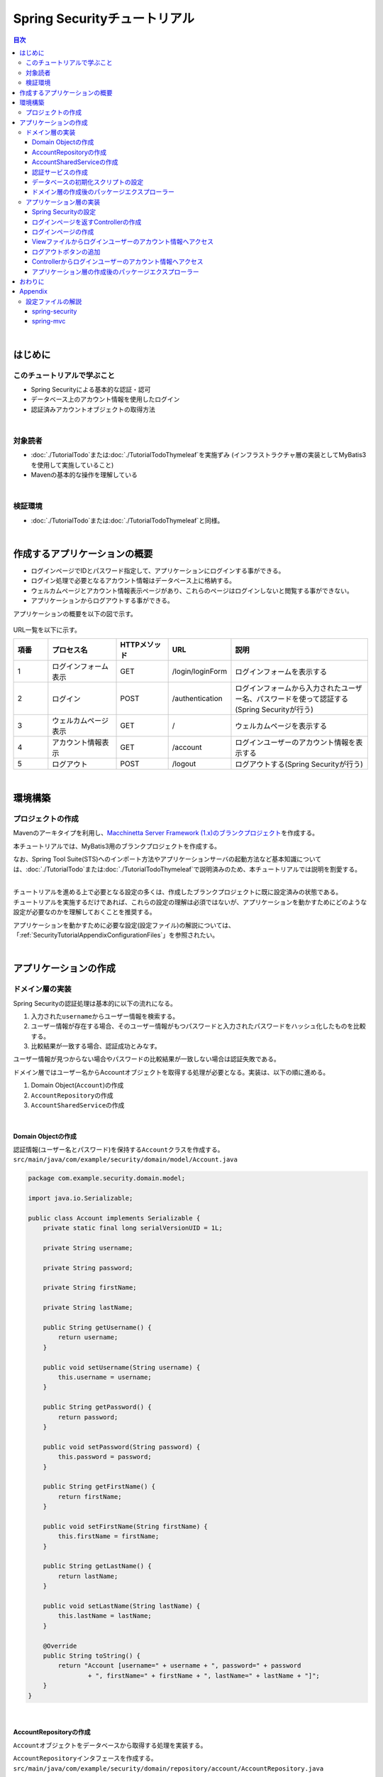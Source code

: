 Spring Securityチュートリアル
================================================================================

.. only:: html

.. contents:: 目次
  :depth: 3
  :local:

|

はじめに
--------------------------------------------------------------------------------

このチュートリアルで学ぶこと
^^^^^^^^^^^^^^^^^^^^^^^^^^^^^^^^^^^^^^^^^^^^^^^^^^^^^^^^^^^^^^^^^^^^^^^^^^^^^^^^
* Spring Securityによる基本的な認証・認可
* データベース上のアカウント情報を使用したログイン
* 認証済みアカウントオブジェクトの取得方法

|

対象読者
^^^^^^^^^^^^^^^^^^^^^^^^^^^^^^^^^^^^^^^^^^^^^^^^^^^^^^^^^^^^^^^^^^^^^^^^^^^^^^^^
* :doc:`./TutorialTodo`\ または\ :doc:`./TutorialTodoThymeleaf`\ を実施ずみ (インフラストラクチャ層の実装としてMyBatis3を使用して実施していること)
* Mavenの基本的な操作を理解している

|

検証環境
^^^^^^^^^^^^^^^^^^^^^^^^^^^^^^^^^^^^^^^^^^^^^^^^^^^^^^^^^^^^^^^^^^^^^^^^^^^^^^^^
* \ :doc:`./TutorialTodo`\ または\ :doc:`./TutorialTodoThymeleaf`\ と同様。

|

作成するアプリケーションの概要
--------------------------------------------------------------------------------

* ログインページでIDとパスワード指定して、アプリケーションにログインする事ができる。
* ログイン処理で必要となるアカウント情報はデータベース上に格納する。
* ウェルカムページとアカウント情報表示ページがあり、これらのページはログインしないと閲覧する事ができない。
* アプリケーションからログアウトする事ができる。

アプリケーションの概要を以下の図で示す。

.. figure:: ./images_TutorialSecurity/security_tutorial_applicatioin_overview.png
  :width: 90%

URL一覧を以下に示す。

.. tabularcolumns:: |p{0.10\linewidth}|p{0.20\linewidth}|p{0.15\linewidth}|p{0.15\linewidth}|p{0.40\linewidth}|
.. list-table::
  :header-rows: 1
  :widths: 10 20 15 15 40

  * - 項番
    - プロセス名
    - HTTPメソッド
    - URL
    - 説明
  * - 1
    - ログインフォーム表示
    - GET
    - /login/loginForm
    - ログインフォームを表示する
  * - 2
    - ログイン
    - POST
    - /authentication
    - ログインフォームから入力されたユーザー名、パスワードを使って認証する(Spring Securityが行う)
  * - 3
    - ウェルカムページ表示
    - GET
    - /
    - ウェルカムページを表示する
  * - 4
    - アカウント情報表示
    - GET
    - /account
    - ログインユーザーのアカウント情報を表示する
  * - 5
    - ログアウト
    - POST
    - /logout
    - ログアウトする(Spring Securityが行う)

|

環境構築
--------------------------------------------------------------------------------

プロジェクトの作成
^^^^^^^^^^^^^^^^^^^^^^^^^^^^^^^^^^^^^^^^^^^^^^^^^^^^^^^^^^^^^^^^^^^^^^^^^^^^^^^^

Mavenのアーキタイプを利用し、\ `Macchinetta Server Framework (1.x)のブランクプロジェクト <https://github.com/Macchinetta/macchinetta-web-blank/tree/1.10.0.RELEASE>`_\ を作成する。

本チュートリアルでは、MyBatis3用のブランクプロジェクトを作成する。

なお、Spring Tool Suite(STS)へのインポート方法やアプリケーションサーバの起動方法など基本知識については、\ :doc:`./TutorialTodo`\ または\ :doc:`./TutorialTodoThymeleaf`\ で説明済みのため、本チュートリアルでは説明を割愛する。

.. tabs::
  .. group-tab:: Java Config

    .. tabs::
      .. group-tab:: JSP

        .. code-block:: console

          mvn archetype:generate -B^
           -DarchetypeGroupId=com.github.macchinetta.blank^
           -DarchetypeArtifactId=macchinetta-web-blank-jsp-mybatis3-archetype^
           -DarchetypeVersion=1.10.0.RELEASE^
           -DgroupId=com.example.security^
           -DartifactId=first-springsecurity^
           -Dversion=1.0.0-SNAPSHOT

      .. group-tab:: Thymeleaf

        .. code-block:: console

          mvn archetype:generate -B^
           -DarchetypeGroupId=com.github.macchinetta.blank^
           -DarchetypeArtifactId=macchinetta-web-blank-thymeleaf-mybatis3-archetype^
           -DarchetypeVersion=1.10.0.RELEASE^
           -DgroupId=com.example.security^
           -DartifactId=first-springsecurity^
           -Dversion=1.0.0-SNAPSHOT

  .. group-tab:: XML Config

    .. tabs::
      .. group-tab:: JSP

        .. code-block:: console

          mvn archetype:generate -B^
           -DarchetypeGroupId=com.github.macchinetta.blank^
           -DarchetypeArtifactId=macchinetta-web-blank-xmlconfig-jsp-mybatis3-archetype^
           -DarchetypeVersion=1.10.0.RELEASE^
           -DgroupId=com.example.security^
           -DartifactId=first-springsecurity^
           -Dversion=1.0.0-SNAPSHOT

      .. group-tab:: Thymeleaf

        .. code-block:: console

          mvn archetype:generate -B^
           -DarchetypeGroupId=com.github.macchinetta.blank^
           -DarchetypeArtifactId=macchinetta-web-blank-xmlconfig-thymeleaf-mybatis3-archetype^
           -DarchetypeVersion=1.10.0.RELEASE^
           -DgroupId=com.example.security^
           -DartifactId=first-springsecurity^
           -Dversion=1.0.0-SNAPSHOT

|

| チュートリアルを進める上で必要となる設定の多くは、作成したブランクプロジェクトに既に設定済みの状態である。
| チュートリアルを実施するだけであれば、これらの設定の理解は必須ではないが、アプリケーションを動かすためにどのような設定が必要なのかを理解しておくことを推奨する。

アプリケーションを動かすために必要な設定(設定ファイル)の解説については、「\ :ref:`SecurityTutorialAppendixConfigurationFiles`\ 」を参照されたい。

|

アプリケーションの作成
--------------------------------------------------------------------------------

ドメイン層の実装
^^^^^^^^^^^^^^^^^^^^^^^^^^^^^^^^^^^^^^^^^^^^^^^^^^^^^^^^^^^^^^^^^^^^^^^^^^^^^^^^

Spring Securityの認証処理は基本的に以下の流れになる。

#. 入力された\ ``username``\ からユーザー情報を検索する。
#. ユーザー情報が存在する場合、そのユーザー情報がもつパスワードと入力されたパスワードをハッシュ化したものを比較する。
#. 比較結果が一致する場合、認証成功とみなす。

ユーザー情報が見つからない場合やパスワードの比較結果が一致しない場合は認証失敗である。

ドメイン層ではユーザー名からAccountオブジェクトを取得する処理が必要となる。実装は、以下の順に進める。

#. Domain Object(\ ``Account``\ )の作成
#. \ ``AccountRepository``\ の作成
#. \ ``AccountSharedService``\ の作成

|

Domain Objectの作成
""""""""""""""""""""""""""""""""""""""""""""""""""""""""""""""""""""""""""""""""

| 認証情報(ユーザー名とパスワード)を保持する\ ``Account``\ クラスを作成する。
| \ ``src/main/java/com/example/security/domain/model/Account.java``\

.. code-block:: java

  package com.example.security.domain.model;

  import java.io.Serializable;

  public class Account implements Serializable {
      private static final long serialVersionUID = 1L;

      private String username;

      private String password;

      private String firstName;

      private String lastName;

      public String getUsername() {
          return username;
      }

      public void setUsername(String username) {
          this.username = username;
      }

      public String getPassword() {
          return password;
      }

      public void setPassword(String password) {
          this.password = password;
      }

      public String getFirstName() {
          return firstName;
      }

      public void setFirstName(String firstName) {
          this.firstName = firstName;
      }

      public String getLastName() {
          return lastName;
      }

      public void setLastName(String lastName) {
          this.lastName = lastName;
      }

      @Override
      public String toString() {
          return "Account [username=" + username + ", password=" + password
                  + ", firstName=" + firstName + ", lastName=" + lastName + "]";
      }
  }

|

AccountRepositoryの作成
""""""""""""""""""""""""""""""""""""""""""""""""""""""""""""""""""""""""""""""""

\ ``Account``\ オブジェクトをデータベースから取得する処理を実装する。

| \ ``AccountRepository``\ インタフェースを作成する。
| \ ``src/main/java/com/example/security/domain/repository/account/AccountRepository.java``\

.. code-block:: java

  package com.example.security.domain.repository.account;

  import com.example.security.domain.model.Account;

  public interface AccountRepository {
      Account findById(String username);
  }

|

| \ ``Account``\ を1件取得するためのSQLをMapperファイルに定義する。
| \ ``src/main/resources/com/example/security/domain/repository/account/AccountRepository.xml``\

.. code-block:: xml

  <?xml version="1.0" encoding="UTF-8"?>
  <!DOCTYPE mapper PUBLIC "-//mybatis.org//DTD Mapper 3.0//EN"
      "http://mybatis.org/dtd/mybatis-3-mapper.dtd">
  <mapper namespace="com.example.security.domain.repository.account.AccountRepository">

      <resultMap id="accountResultMap" type="Account">
          <id property="username" column="username" />
          <result property="password" column="password" />
          <result property="firstName" column="first_name" />
          <result property="lastName" column="last_name" />
      </resultMap>

      <select id="findById" parameterType="String" resultMap="accountResultMap">
          SELECT
              username,
              password,
              first_name,
              last_name
          FROM
              account
          WHERE
              username = #{username}
      </select>
  </mapper>

|

AccountSharedServiceの作成
""""""""""""""""""""""""""""""""""""""""""""""""""""""""""""""""""""""""""""""""

ユーザー名から\ ``Account``\ オブジェクトを取得する業務処理を実装する。

この処理は、Spring Securityの認証サービスから利用するため、インタフェース名は\ ``AccountSharedService``\ 、クラス名は\ ``AccountSharedServiceImpl``\ とする。

.. note::

    本ガイドラインでは、Serviceから別のServiceを呼び出す事を推奨していない。

    ドメイン層の処理(Service)を共通化したい場合は、\ ``XxxService``\ という名前ではなく、Serviceの処理を共通化するためのServiceであることを示すために、\ ``XxxSharedService``\ という名前にすることを推奨している。

    本チュートリアルで作成するアプリケーションでは共通化は必須ではないが、通常のアプリケーションであればアカウント情報を管理する業務のServiceと処理を共通化することが想定される。そのため、本チュートリアルではアカウント情報の取得処理をSharedServiceとして実装する。

|

| \ ``AccountSharedService``\ インタフェースを作成する。
| \ ``src/main/java/com/example/security/domain/service/account/AccountSharedService.java``\

.. code-block:: java

  package com.example.security.domain.service.account;

  import com.example.security.domain.model.Account;

  public interface AccountSharedService {
      Account findOne(String username);
  }

|

| \ ``AccountSharedServiceImpl``\ クラスを作成する。
| \ ``src/main/java/com/example/security/domain/service/account/AccountSharedServiceImpl.java``\

.. code-block:: java

  package com.example.security.domain.service.account;

  import org.springframework.stereotype.Service;
  import org.springframework.transaction.annotation.Transactional;
  import org.terasoluna.gfw.common.exception.ResourceNotFoundException;
  import org.terasoluna.gfw.common.message.ResultMessage;
  import org.terasoluna.gfw.common.message.ResultMessages;

  import com.example.security.domain.model.Account;
  import com.example.security.domain.repository.account.AccountRepository;

  import jakarta.inject.Inject;

  @Service
  public class AccountSharedServiceImpl implements AccountSharedService {
      @Inject
      AccountRepository accountRepository;

      @Transactional(readOnly = true)
      @Override
      public Account findOne(String username) {
          // (1)
          Account account = accountRepository.findById(username);
          // (2)
          if (account == null) {
              ResultMessages messages = ResultMessages.error();
              messages.add(ResultMessage.fromText(
                      "The given account is not found! username=" + username));
              throw new ResourceNotFoundException(messages);
          }
          return account;
      }

  }

.. tabularcolumns:: |p{0.10\linewidth}|p{0.90\linewidth}|
.. list-table::
  :header-rows: 1
  :widths: 10 90

  * - 項番
    - 説明
  * - | (1)
    - | ユーザー名に一致する\ ``Account``\ オブジェクトを1件取得する。
  * - | (2)
    - | ユーザー名に一致する\ ``Account``\ が存在しない場合は、共通ライブラリから提供している\ ``ResourceNotFoundException``\ をスローする。

|

.. _Tutorial_CreateAuthService:

認証サービスの作成
""""""""""""""""""""""""""""""""""""""""""""""""""""""""""""""""""""""""""""""""

| Spring Securityで使用する認証ユーザー情報を保持するクラスを作成する。
| \ ``src/main/java/com/example/security/domain/service/userdetails/SampleUserDetails.java``\

.. code-block:: java

  package com.example.security.domain.service.userdetails;

  import org.springframework.security.core.authority.AuthorityUtils;
  import org.springframework.security.core.userdetails.User;

  import com.example.security.domain.model.Account;

  public class SampleUserDetails extends User { // (1)
      private static final long serialVersionUID = 1L;

      private final Account account; // (2)

      public SampleUserDetails(Account account) {
          // (3)
          super(account.getUsername(), account.getPassword(), AuthorityUtils
                  .createAuthorityList("ROLE_USER")); // (4)
          this.account = account;
      }

      public Account getAccount() { // (5)
          return account;
      }

  }

.. tabularcolumns:: |p{0.10\linewidth}|p{0.90\linewidth}|
.. list-table::
  :header-rows: 1
  :widths: 10 90

  * - 項番
    - 説明
  * - | (1)
    - | \ ``org.springframework.security.core.userdetails.UserDetails``\ インタフェースを実装する。
      | ここでは\ ``UserDetails``\ を実装した\ ``org.springframework.security.core.userdetails.User`` \ クラスを継承し、本プロジェクト用の\ ``UserDetails``\ クラスを実装する。
  * - | (2)
    - | Springの認証ユーザークラスに、本プロジェクトのアカウント情報を保持させる。
  * - | (3)
    - | \ ``User``\ クラスのコンストラクタを呼び出す。第1引数はユーザー名、第2引数はパスワード、第3引数は権限リストである。
  * - | (4)
    - | 簡易実装として、\ ``ROLE_USER``\ というロールのみ持つ権限を作成する。
  * - | (5)
    - | アカウント情報のgetterを用意する。これにより、ログインユーザーの\ ``Account``\ オブジェクトを取得することができる。

|

| Spring Securityで使用する認証ユーザー情報を取得するサービスを作成する。
| \ ``src/main/java/com/example/security/domain/service/userdetails/SampleUserDetailsService.java``\

.. code-block:: java

  package com.example.security.domain.service.userdetails;

  import jakarta.inject.Inject;

  import org.springframework.security.core.userdetails.UserDetails;
  import org.springframework.security.core.userdetails.UserDetailsService;
  import org.springframework.security.core.userdetails.UsernameNotFoundException;
  import org.springframework.stereotype.Service;
  import org.springframework.transaction.annotation.Transactional;
  import org.terasoluna.gfw.common.exception.ResourceNotFoundException;

  import com.example.security.domain.model.Account;
  import com.example.security.domain.service.account.AccountSharedService;

  @Service
  public class SampleUserDetailsService implements UserDetailsService { // (1)
      @Inject
      AccountSharedService accountSharedService; // (2)

      @Transactional(readOnly = true)
      @Override
      public UserDetails loadUserByUsername(
              String username) throws UsernameNotFoundException {
          try {
              Account account = accountSharedService.findOne(username); // (3)
              return new SampleUserDetails(account); // (4)
          } catch (ResourceNotFoundException e) {
              throw new UsernameNotFoundException("user not found", e); // (5)
          }
      }

  }

.. tabularcolumns:: |p{0.10\linewidth}|p{0.90\linewidth}|
.. list-table::
  :header-rows: 1
  :widths: 10 90

  * - 項番
    - 説明
  * - | (1)
    - | \ ``org.springframework.security.core.userdetails.UserDetailsService``\ インタフェースを実装する。
  * - | (2)
    - | \ ``AccountSharedService``\ をインジェクションする。
  * - | (3)
    - | \ ``username``\ から\ ``Account``\ オブジェクトを取得する処理を\ ``AccountSharedService``\ に委譲する。
  * - | (4)
    - | 取得した\ ``Account``\ オブジェクトを使用して、本プロジェクト用の\ ``UserDetails``\ オブジェクトを作成し、メソッドの返り値として返却する。
  * - | (5)
    - | 対象のユーザーが見つからない場合は、\ ``UsernameNotFoundException``\ がスローする。

|

データベースの初期化スクリプトの設定
""""""""""""""""""""""""""""""""""""""""""""""""""""""""""""""""""""""""""""""""

本チュートリアルでは、アカウント情報を保持するデータベースとしてH2 Database(インメモリデータベース)を使用する。
そのため、アプリケーション起動時にSQLを実行してデータベースを初期化する必要がある。

.. tabs::
  .. group-tab:: Java Config

    ブランクプロジェクトには以下のように\ ``DataSourceInitializer`` \ が設定済みであり、\ ``database + "-schema.sql`` \ にDDL文、\ ``database + "-dataload.sql`` \ にDML文を追加するだけでアプリケーション起動時にSQLを実行してデータベースを初期化することができる。なお、ブランクプロジェクトの設定では\ ``first-springsecurity-infra.properties`` \ に\ ``database=H2`` \ と定義されているため、\ ``H2-schema.sql`` \ 及び\ ``H2-dataload.sql`` \ が実行される。

    \ ``src/main/java/com/example/security/config/app/FirstSpringSecurityEnvConfig.java``\

    .. code-block:: java

      @Bean
      public DataSourceInitializer dataSourceInitializer() {
          DataSourceInitializer bean = new DataSourceInitializer();
          bean.setDataSource(dataSource());

          ResourceDatabasePopulator databasePopulator = new ResourceDatabasePopulator();
          databasePopulator.addScript(new ClassPathResource("/database/"
                  + database + "-schema.sql"));
          databasePopulator.addScript(new ClassPathResource("/database/"
                  + database + "-dataload.sql"));
          databasePopulator.setSqlScriptEncoding("UTF-8");
          databasePopulator.setIgnoreFailedDrops(true);
          bean.setDatabasePopulator(databasePopulator);
          return bean;
      }

  .. group-tab:: XML Config

    ブランクプロジェクトには以下のように\ ``jdbc:initialize-database`` \ が設定済みであり、\ ``${database}-schema.sql`` \ にDDL文、\ ``${database}-dataload.sql`` \ にDML文を追加するだけでアプリケーション起動時にSQLを実行してデータベースを初期化することができる。なお、ブランクプロジェクトの設定では\ ``first-springsecurity-infra.properties`` \ に\ ``database=H2`` \ と定義されているため、\ ``H2-schema.sql`` \ 及び\ ``H2-dataload.sql`` \ が実行される。

    \ ``src/main/resources/META-INF/spring/first-springsecurity-env.xml``\

    .. code-block:: xml

      <jdbc:initialize-database data-source="dataSource"
          ignore-failures="ALL">
          <jdbc:script location="classpath:/database/${database}-schema.sql" encoding="UTF-8" />
          <jdbc:script location="classpath:/database/${database}-dataload.sql" encoding="UTF-8" />
      </jdbc:initialize-database>

|
| アカウント情報を保持するテーブルを作成するためのDDL文を作成する。
| \ ``src/main/resources/database/H2-schema.sql``\

.. code-block:: sql

  CREATE TABLE account(
      username varchar(128),
      password varchar(124),
      first_name varchar(128),
      last_name varchar(128),
      constraint pk_tbl_account primary key (username)
  );

|
| デモユーザー(username=demo、password=demo)を登録するためのDML文を作成する。
| \ ``src/main/resources/database/H2-dataload.sql``\

.. code-block:: sql

  INSERT INTO account(username, password, first_name, last_name) VALUES('demo', '{pbkdf2}9cccc80b1782715d013a4db1bd33306e53fc534b5052f9b5ff7f50062f3d6df8d4f3395639686016e5eb803639ca1d10', 'Taro', 'Yamada'); -- (1)
  COMMIT;

.. tabularcolumns:: |p{0.10\linewidth}|p{0.90\linewidth}|
.. list-table::
  :header-rows: 1
  :widths: 10 90

  * - 項番
    - 説明
  * - | (1)
    - ブランクプロジェクトの設定では、\ ``applicationContext.xml``\ または\ ``ApplicationContextConfig.java``\ にパスワードをハッシュ化するためのクラスとしてPbkdf2アルゴリズムでハッシュ化を行う\ ``org.springframework.security.crypto.password.DelegatingPasswordEncoder``\ が設定されている。

      本チュートリアルでは、\ ``DelegatingPasswordEncoder``\ を使用してパスワードのハッシュ化を行うため、パスワードには\ ``demo``\ という文字列をPbkdf2アルゴリズムでハッシュ化した文字列を投入する。

|

ドメイン層の作成後のパッケージエクスプローラー
""""""""""""""""""""""""""""""""""""""""""""""""""""""""""""""""""""""""""""""""

ドメイン層に作成したファイルを確認する。

Package ExplorerのPackage PresentationはHierarchicalを使用している。

.. tabs::
  .. group-tab:: Java Config

    .. figure:: ./images_TutorialSecurity/security_tutorial-domain-layer-package-explorer_JavaConfig.png
      :alt: security tutorial domain layer package explorer

  .. group-tab:: XML Config

    .. figure:: ./images_TutorialSecurity/security_tutorial-domain-layer-package-explorer_XMLConfig.png
       :alt: security tutorial domain layer package explorer

|

アプリケーション層の実装
^^^^^^^^^^^^^^^^^^^^^^^^^^^^^^^^^^^^^^^^^^^^^^^^^^^^^^^^^^^^^^^^^^^^^^^^^^^^^^^^

Spring Securityの設定
""""""""""""""""""""""""""""""""""""""""""""""""""""""""""""""""""""""""""""""""

\ ``spring-security.xml``\ にSpring Securityによる認証・認可の設定を行う。

本チュートリアルで作成するアプリケーションで扱うURLのパターンを以下に示す。

.. tabularcolumns:: |p{0.30\linewidth}|p{0.70\linewidth}|
.. list-table::
  :header-rows: 1
  :widths: 30 70

  * - | URL
    - | 説明
  * - | /login/loginForm
    - | ログインフォームを表示するためのURL
  * - | /login/loginForm?error=true
    - | 認証エラー時に遷移するページ(ログインページ)を表示するためのURL
  * - | /login
    - | 認証処理を行うためのURL
  * - | /logout
    - | ログアウト処理を行うためのURL
  * - | /
    - | ウェルカムページを表示するためのURL
  * - | /account
    - | ログインユーザーのアカウント情報を表示するためのURL

|

.. _Tutorial_setting-spring-security:


| ブランクプロジェクトから提供されている設定に加えて、以下の設定を追加する。

.. tabs::
  .. group-tab:: Java Config

    \ ``src/main/java/com/example/security/config/web/SpringSecurityConfig.java``\

    .. tabs::
      .. group-tab:: JSP

        .. code-block:: java

          package com.example.security.config.web;

          import java.util.LinkedHashMap;

          import org.springframework.beans.factory.annotation.Qualifier;
          import org.springframework.context.annotation.Bean;
          import org.springframework.context.annotation.Configuration;
          import org.springframework.security.access.AccessDeniedException;
          import org.springframework.security.authentication.AuthenticationProvider;
          import org.springframework.security.authentication.dao.DaoAuthenticationProvider;
          import org.springframework.security.config.Customizer;
          import org.springframework.security.config.annotation.web.builders.HttpSecurity;
          import org.springframework.security.config.annotation.web.configuration.EnableWebSecurity;
          import org.springframework.security.core.userdetails.UserDetailsService;
          import org.springframework.security.crypto.password.PasswordEncoder;
          import org.springframework.security.config.annotation.web.configuration.WebSecurityCustomizer;
          import org.springframework.security.web.SecurityFilterChain;
          import org.springframework.security.web.access.AccessDeniedHandler;
          import org.springframework.security.web.access.AccessDeniedHandlerImpl;
          import org.springframework.security.web.access.DelegatingAccessDeniedHandler;
          import org.springframework.security.web.access.expression.DefaultWebSecurityExpressionHandler;
          import org.springframework.security.web.authentication.AnonymousAuthenticationFilter;
          import org.springframework.security.web.csrf.InvalidCsrfTokenException;
          import org.springframework.security.web.csrf.MissingCsrfTokenException;
          import org.springframework.security.web.util.matcher.AntPathRequestMatcher;
          import org.terasoluna.gfw.security.web.logging.UserIdMDCPutFilter;

          /**
           * Bean definition to configure SpringSecurity.
           */
          @Configuration
          @EnableWebSecurity
          public class SpringSecurityConfig {

              /**
               * Configure ignore security pattern.
               * @return Bean of configured {@link WebSecurityCustomizer}
               */
              @Bean
              public WebSecurityCustomizer webSecurityCustomizer() {
                  return web -> web.ignoring().requestMatchers(
                          new AntPathRequestMatcher("/resources/**"));
              }

              /**
               * Configure {@link SecurityFilterChain} bean.
               * @param http Builder class for setting up authentication and authorization
               * @return Bean of configured {@link SecurityFilterChain}
               * @throws Exception Exception that occurs when setting HttpSecurity
               */
              @Bean
              public SecurityFilterChain filterChain(HttpSecurity http) throws Exception {
                  // (1)
                  http.formLogin(login -> login
                          .loginPage("/login/loginForm")
                          .loginProcessingUrl("/login")
                          .failureUrl("/login/loginForm?error=true"));
                  // (2)
                  http.logout(logout -> logout
                          .logoutSuccessUrl("/")
                          .deleteCookies("JSESSIONID"));
                  http.exceptionHandling(ex -> ex.accessDeniedHandler(
                          accessDeniedHandler()));
                  http.addFilterAfter(userIdMDCPutFilter(),
                          AnonymousAuthenticationFilter.class);
                  http.sessionManagement(Customizer.withDefaults());
                  // (3)
                  http.authorizeHttpRequests(authz -> authz
                          .requestMatchers(new AntPathRequestMatcher("/login/**")).permitAll()
                          .requestMatchers(new AntPathRequestMatcher("/**")).authenticated());

                  return http.build();
              }

              /**
               * Configure {@link AuthenticationProvider} bean.
               * @param userDetailsService Bean defined within Application
               * @param passwordEncoder Bean defined by ApplicationContext#passwordEncoder
               * @return Bean of configured {@link AuthenticationProvider}
               */
              // (4)
              @Bean
              public AuthenticationProvider authProvider(
                      UserDetailsService sampleUserDetailsService,
                      @Qualifier("passwordEncoder") PasswordEncoder passwordEncoder) {
                  DaoAuthenticationProvider authProvider = new DaoAuthenticationProvider();
                  authProvider.setUserDetailsService(sampleUserDetailsService);
                  // (5)
                  authProvider.setPasswordEncoder(passwordEncoder);
                  return authProvider;
              }

              /**
               * Configure {@link AccessDeniedHandler} bean.
               * @return Bean of configured {@link AccessDeniedHandler}
               */
              @Bean("accessDeniedHandler")
              public AccessDeniedHandler accessDeniedHandler() {
                  LinkedHashMap<Class<? extends AccessDeniedException>, AccessDeniedHandler> errorHandlers = new LinkedHashMap<>();

                  // Invalid CSRF authenticator error handler
                  AccessDeniedHandlerImpl invalidCsrfTokenErrorHandler = new AccessDeniedHandlerImpl();
                  invalidCsrfTokenErrorHandler.setErrorPage(
                          "/WEB-INF/views/common/error/invalidCsrfTokenError.jsp");
                  errorHandlers.put(InvalidCsrfTokenException.class,
                          invalidCsrfTokenErrorHandler);

                  // Missing CSRF authenticator error handler
                  AccessDeniedHandlerImpl missingCsrfTokenErrorHandler = new AccessDeniedHandlerImpl();
                  missingCsrfTokenErrorHandler.setErrorPage(
                          "/WEB-INF/views/common/error/missingCsrfTokenError.jsp");
                  errorHandlers.put(MissingCsrfTokenException.class,
                          missingCsrfTokenErrorHandler);

                  // Default error handler
                  AccessDeniedHandlerImpl defaultErrorHandler = new AccessDeniedHandlerImpl();
                  defaultErrorHandler.setErrorPage(
                          "/WEB-INF/views/common/error/accessDeniedError.jsp");

                  return new DelegatingAccessDeniedHandler(errorHandlers, defaultErrorHandler);
              }

              /**
               * Configure {@link DefaultWebSecurityExpressionHandler} bean.
               * @return Bean of configured {@link DefaultWebSecurityExpressionHandler}
               */
              @Bean("webSecurityExpressionHandler")
              public DefaultWebSecurityExpressionHandler webSecurityExpressionHandler() {
                  return new DefaultWebSecurityExpressionHandler();
              }

              /**
               * Configure {@link UserIdMDCPutFilter} bean.
               * @return Bean of configured {@link UserIdMDCPutFilter}
               */
              @Bean("userIdMDCPutFilter")
              public UserIdMDCPutFilter userIdMDCPutFilter() {
                  return new UserIdMDCPutFilter();
              }
          }

      .. group-tab:: Thymeleaf

        .. code-block:: java

          package com.example.security.config.web;

          import java.util.LinkedHashMap;

          import org.springframework.beans.factory.annotation.Qualifier;
          import org.springframework.context.annotation.Bean;
          import org.springframework.context.annotation.Configuration;
          import org.springframework.security.access.AccessDeniedException;
          import org.springframework.security.authentication.AuthenticationProvider;
          import org.springframework.security.authentication.dao.DaoAuthenticationProvider;
          import org.springframework.security.config.Customizer;
          import org.springframework.security.config.annotation.web.builders.HttpSecurity;
          import org.springframework.security.config.annotation.web.configuration.EnableWebSecurity;
          import org.springframework.security.core.userdetails.UserDetailsService;
          import org.springframework.security.crypto.password.PasswordEncoder;
          import org.springframework.security.config.annotation.web.configuration.WebSecurityCustomizer;
          import org.springframework.security.web.SecurityFilterChain;
          import org.springframework.security.web.access.AccessDeniedHandler;
          import org.springframework.security.web.access.AccessDeniedHandlerImpl;
          import org.springframework.security.web.access.DelegatingAccessDeniedHandler;
          import org.springframework.security.web.access.expression.DefaultWebSecurityExpressionHandler;
          import org.springframework.security.web.authentication.AnonymousAuthenticationFilter;
          import org.springframework.security.web.csrf.InvalidCsrfTokenException;
          import org.springframework.security.web.csrf.MissingCsrfTokenException;
          import org.springframework.security.web.util.matcher.AntPathRequestMatcher;
          import org.terasoluna.gfw.security.web.logging.UserIdMDCPutFilter;

          /**
           * Bean definition to configure SpringSecurity.
           */
          @Configuration
          @EnableWebSecurity
          public class SpringSecurityConfig {

              /**
               * Configure ignore security pattern.
               * @return Bean of configured {@link WebSecurityCustomizer}
               */
              @Bean
              public WebSecurityCustomizer webSecurityCustomizer() {
                  return web -> web.ignoring().requestMatchers(
                          new AntPathRequestMatcher("/resources/**"));
              }

              /**
               * Configure {@link SecurityFilterChain} bean.
               * @param http Builder class for setting up authentication and authorization
               * @return Bean of configured {@link SecurityFilterChain}
               * @throws Exception Exception that occurs when setting HttpSecurity
               */
              @Bean
              public SecurityFilterChain filterChain(HttpSecurity http) throws Exception {
                  // (1)
                  http.formLogin(login -> login
                          .loginPage("/login/loginForm")
                          .loginProcessingUrl("/login")
                          .failureUrl("/login/loginForm?error=true"));
                  // (2)
                  http.logout(logout -> logout
                          .logoutSuccessUrl("/")
                          .deleteCookies("JSESSIONID"));
                  http.exceptionHandling(ex -> ex.accessDeniedHandler(
                          accessDeniedHandler()));
                  http.addFilterAfter(userIdMDCPutFilter(),
                          AnonymousAuthenticationFilter.class);
                  http.sessionManagement(Customizer.withDefaults());
                  // (3)
                  http.authorizeHttpRequests(authz -> authz
                          .requestMatchers(new AntPathRequestMatcher("/login/**")).permitAll()
                          .requestMatchers(new AntPathRequestMatcher("/**")).authenticated());

                  return http.build();
              }

              /**
               * Configure {@link AuthenticationProvider} bean.
               * @param userDetailsService Bean defined within Application
               * @param passwordEncoder Bean defined by ApplicationContext#passwordEncoder
               * @return Bean of configured {@link AuthenticationProvider}
               */
              // (4)
              @Bean
              public AuthenticationProvider authProvider(
                      UserDetailsService sampleUserDetailsService,
                      @Qualifier("passwordEncoder") PasswordEncoder passwordEncoder) {
                  DaoAuthenticationProvider authProvider = new DaoAuthenticationProvider();
                  authProvider.setUserDetailsService(sampleUserDetailsService);
                  // (5)
                  authProvider.setPasswordEncoder(passwordEncoder);
                  return authProvider;
              }

              /**
               * Configure {@link AccessDeniedHandler} bean.
               * @return Bean of configured {@link AccessDeniedHandler}
               */
              @Bean("accessDeniedHandler")
              public AccessDeniedHandler accessDeniedHandler() {
                  LinkedHashMap<Class<? extends AccessDeniedException>, AccessDeniedHandler> errorHandlers = new LinkedHashMap<>();

                  // Invalid CSRF authenticator error handler
                  AccessDeniedHandlerImpl invalidCsrfTokenErrorHandler = new AccessDeniedHandlerImpl();
                  invalidCsrfTokenErrorHandler.setErrorPage(
                          "/common/error/invalidCsrfTokenError");
                  errorHandlers.put(InvalidCsrfTokenException.class,
                          invalidCsrfTokenErrorHandler);

                  // Missing CSRF authenticator error handler
                  AccessDeniedHandlerImpl missingCsrfTokenErrorHandler = new AccessDeniedHandlerImpl();
                  missingCsrfTokenErrorHandler.setErrorPage(
                          "/common/error/missingCsrfTokenError");
                  errorHandlers.put(MissingCsrfTokenException.class,
                          missingCsrfTokenErrorHandler);

                  // Default error handler
                  AccessDeniedHandlerImpl defaultErrorHandler = new AccessDeniedHandlerImpl();
                  defaultErrorHandler.setErrorPage("/common/error/accessDeniedError");

                  return new DelegatingAccessDeniedHandler(errorHandlers, defaultErrorHandler);
              }

              /**
               * Configure {@link DefaultWebSecurityExpressionHandler} bean.
               * @return Bean of configured {@link DefaultWebSecurityExpressionHandler}
               */
              @Bean("webSecurityExpressionHandler")
              public DefaultWebSecurityExpressionHandler webSecurityExpressionHandler() {
                  return new DefaultWebSecurityExpressionHandler();
              }

              /**
               * Configure {@link UserIdMDCPutFilter} bean.
               * @return Bean of configured {@link UserIdMDCPutFilter}
               */
              @Bean("userIdMDCPutFilter")
              public UserIdMDCPutFilter userIdMDCPutFilter() {
                  return new UserIdMDCPutFilter();
              }
          }

    .. tabularcolumns:: |p{0.10\linewidth}|p{0.90\linewidth}|
    .. list-table::
      :header-rows: 1
      :widths: 10 90

      * - 項番
        - 説明
      * - | (1)
        - \ ``http.formLogin()``\ でログインフォームに関する設定を行う。

          \ ``http.formLogin()``\ には、

          * \ ``loginPage``\ にログインフォームを表示するためのURL
          * \ ``failureUrl``\ に認証エラー時に遷移するページを表示するためのURL

          を設定する。
      * - | (2)
        - \ ``http.logout()``\ でログアウトに関する設定を行う。

          \ ``http.logout()``\ には、

          * \ ``logoutSuccessUrl``\ にログアウト後に遷移するページを表示するためのURL(本チュートリアルではウェルカムページを表示するためのURL)
          * \ ``deleteCookies``\ にログアウト時に削除するCookie名(本チュートリアルではセッションIDのCookie名)

          を設定する。
      * - | (3)
        - \ ``http.authorizeHttpRequests()``\ を使用してURL毎の認可設定を行う。

          \ ``http.authorizeHttpRequests()``\ には、

          * ログインフォームを表示するためのURLには、全てのユーザーのアクセスを許可する\ ``permitAll``\
          * 上記以外のURLには、認証済みユーザーのみアクセスを許可する\ ``authenticated``\

          を設定する。

          ただし、\ ``/resources/``\ 配下のURLについては、Spring Securityによる認証・認可処理を行わない設定(\ ``web.ignoring().antMatchers("/resources/**")``\ )が行われているため、全てのユーザーがアクセスすることができる。
      * - | (4)
        - 認証処理を行う \ ``org.springframework.security.authentication.AuthenticationProvider``\ の設定を行う。

          デフォルトでは、\ ``UserDetailsService``\ を使用して\ ``UserDetails``\ を取得し、その\ ``UserDetails``\ が持つハッシュ化済みパスワードと、ログインフォームで指定されたパスワードを比較してユーザー認証を行うクラス(\ ``org.springframework.security.authentication.dao.DaoAuthenticationProvider``\ )が使用される。

          \ ``setUserDetailsService``\ メソッドで\ ``UserDetailsService``\ インタフェースを実装しているコンポーネントのbean名を指定する。本チュートリアルでは、ドメイン層に作成した\ ``SampleUserDetailsService``\ クラスを設定する。

      * - | (5)
        - \ ``setPasswordEncoder``\ メソッドを使用して、ログインフォームで指定されたパスワードをハッシュ化するためのクラス(PasswordEncoder)の設定を行う。

          本チュートリアルでは、\ ``ApplicationContextConfig.java``\ に定義されている\ ``org.springframework.security.crypto.password.DelegatingPasswordEncoder``\ を利用する。

  .. group-tab:: XML Config

    \ ``src/main/resources/META-INF/spring/spring-security.xml``\

    .. tabs::
      .. group-tab:: JSP

        .. code-block:: xml

          <?xml version="1.0" encoding="UTF-8"?>
          <beans xmlns="http://www.springframework.org/schema/beans"
              xmlns:xsi="http://www.w3.org/2001/XMLSchema-instance"
              xmlns:sec="http://www.springframework.org/schema/security"
              xsi:schemaLocation="
                  http://www.springframework.org/schema/security https://www.springframework.org/schema/security/spring-security.xsd
                  http://www.springframework.org/schema/beans https://www.springframework.org/schema/beans/spring-beans.xsd
              ">

              <sec:http pattern="/resources/**" request-matcher="ant" security="none"/>
              <sec:http request-matcher="ant">

                  <!-- (1) -->
                  <sec:form-login login-page="/login/loginForm"
                      authentication-failure-url="/login/loginForm?error=true" />
                  <!-- (2) -->
                  <sec:logout logout-success-url="/" delete-cookies="JSESSIONID" />
                  <!-- (3) -->
                  <sec:intercept-url pattern="/login/**"
                      access="permitAll" />
                  <sec:intercept-url pattern="/**" access="isAuthenticated()" />
                  <sec:access-denied-handler ref="accessDeniedHandler"/>
                  <sec:custom-filter ref="userIdMDCPutFilter" after="ANONYMOUS_FILTER"/>
                  <sec:session-management />
              </sec:http>

              <sec:authentication-manager>
                  <!-- com.example.security.domain.service.userdetails.SampleUserDetailsService 
                      is scanned by component scan with @Service -->
                  <!-- (4) -->
                  <sec:authentication-provider
                      user-service-ref="sampleUserDetailsService">
                      <!-- (5) -->
                      <sec:password-encoder ref="passwordEncoder" />
                  </sec:authentication-provider>
              </sec:authentication-manager>

              <!-- CSRF Protection -->
              <bean id="accessDeniedHandler"
                  class="org.springframework.security.web.access.DelegatingAccessDeniedHandler">
                  <constructor-arg index="0">
                      <map>
                          <entry
                              key="org.springframework.security.web.csrf.InvalidCsrfTokenException">
                              <bean
                                  class="org.springframework.security.web.access.AccessDeniedHandlerImpl">
                                  <property name="errorPage"
                                      value="/WEB-INF/views/common/error/invalidCsrfTokenError.jsp" />
                              </bean>
                          </entry>
                          <entry
                              key="org.springframework.security.web.csrf.MissingCsrfTokenException">
                              <bean
                                  class="org.springframework.security.web.access.AccessDeniedHandlerImpl">
                                  <property name="errorPage"
                                      value="/WEB-INF/views/common/error/missingCsrfTokenError.jsp" />
                              </bean>
                          </entry>
                      </map>
                  </constructor-arg>
                  <constructor-arg index="1">
                      <bean
                          class="org.springframework.security.web.access.AccessDeniedHandlerImpl">
                          <property name="errorPage"
                              value="/WEB-INF/views/common/error/accessDeniedError.jsp" />
                      </bean>
                  </constructor-arg>
              </bean>
                   
              <bean id="webSecurityExpressionHandler" class="org.springframework.security.web.access.expression.DefaultWebSecurityExpressionHandler" />

              <!-- Put UserID into MDC -->
              <bean id="userIdMDCPutFilter" class="org.terasoluna.gfw.security.web.logging.UserIdMDCPutFilter">
              </bean>

          </beans>

      .. group-tab:: Thymeleaf

        .. code-block:: xml

          <?xml version="1.0" encoding="UTF-8"?>
          <beans xmlns="http://www.springframework.org/schema/beans"
              xmlns:xsi="http://www.w3.org/2001/XMLSchema-instance"
              xmlns:sec="http://www.springframework.org/schema/security"
              xsi:schemaLocation="
                  http://www.springframework.org/schema/security https://www.springframework.org/schema/security/spring-security.xsd
                  http://www.springframework.org/schema/beans https://www.springframework.org/schema/beans/spring-beans.xsd
              ">

              <sec:http pattern="/resources/**" request-matcher="ant" security="none"/>
              <sec:http request-matcher="ant">

                  <!-- (1) -->
                  <sec:form-login login-page="/login/loginForm"
                      authentication-failure-url="/login/loginForm?error=true" />
                  <!-- (2) -->
                  <sec:logout logout-success-url="/" delete-cookies="JSESSIONID" />
                  <!-- (3) -->
                  <sec:intercept-url pattern="/login/**"
                      access="permitAll" />
                  <sec:intercept-url pattern="/**" access="isAuthenticated()" />
                  <sec:access-denied-handler ref="accessDeniedHandler"/>
                  <sec:custom-filter ref="userIdMDCPutFilter" after="ANONYMOUS_FILTER"/>
                  <sec:session-management />
              </sec:http>

              <sec:authentication-manager>
                  <!-- com.example.security.domain.service.userdetails.SampleUserDetailsService 
                      is scanned by component scan with @Service -->
                  <!-- (4) -->
                  <sec:authentication-provider
                      user-service-ref="sampleUserDetailsService">
                      <!-- (5) -->
                      <sec:password-encoder ref="passwordEncoder" />
                  </sec:authentication-provider>
              </sec:authentication-manager>

              <!-- CSRF Protection -->
              <bean id="accessDeniedHandler"
                  class="org.springframework.security.web.access.DelegatingAccessDeniedHandler">
                  <constructor-arg index="0">
                      <map>
                          <entry
                              key="org.springframework.security.web.csrf.InvalidCsrfTokenException">
                              <bean
                                  class="org.springframework.security.web.access.AccessDeniedHandlerImpl">
                                  <property name="errorPage"
                                      value="/common/error/invalidCsrfTokenError" />
                              </bean>
                          </entry>
                          <entry
                              key="org.springframework.security.web.csrf.MissingCsrfTokenException">
                              <bean
                                  class="org.springframework.security.web.access.AccessDeniedHandlerImpl">
                                  <property name="errorPage"
                                      value="/common/error/missingCsrfTokenError" />
                              </bean>
                          </entry>
                      </map>
                  </constructor-arg>
                  <constructor-arg index="1">
                      <bean
                          class="org.springframework.security.web.access.AccessDeniedHandlerImpl">
                          <property name="errorPage"
                              value="/common/error/accessDeniedError" />
                      </bean>
                  </constructor-arg>
              </bean>

              <bean id="webSecurityExpressionHandler" class="org.springframework.security.web.access.expression.DefaultWebSecurityExpressionHandler" />

              <!-- Put UserID into MDC -->
              <bean id="userIdMDCPutFilter" class="org.terasoluna.gfw.security.web.logging.UserIdMDCPutFilter">
              </bean>

          </beans>

    .. tabularcolumns:: |p{0.10\linewidth}|p{0.90\linewidth}|
    .. list-table::
      :header-rows: 1
      :widths: 10 90

      * - 項番
        - 説明
      * - | (1)
        - \ ``<sec:form-login>``\ タグでログインフォームに関する設定を行う。

          \ ``<sec:form-login>``\ タグには、

          * \ ``login-page``\ 属性にログインフォームを表示するためのURL
          * \ ``authentication-failure-url``\ 属性に認証エラー時に遷移するページを表示するためのURL

          を設定する。
      * - | (2)
        - \ ``<sec:logout>``\ タグでログアウトに関する設定を行う。

          \ ``<sec:logout>``\ タグには、

          * \ ``logout-success-url``\ 属性にログアウト後に遷移するページを表示するためのURL(本チュートリアルではウェルカムページを表示するためのURL)
          * \ ``delete-cookies``\ 属性にログアウト時に削除するCookie名(本チュートリアルではセッションIDのCookie名)

          を設定する。
      * - | (3)
        - \ ``<sec:intercept-url>``\ タグを使用してURL毎の認可設定を行う。

          \ ``<sec:intercept-url>``\ タグには、

          * ログインフォームを表示するためのURLには、全てのユーザーのアクセスを許可する\ ``permitAll``\
          * 上記以外のURLには、認証済みユーザーのみアクセスを許可する\ ``isAuthenticated()``\

          を設定する。

          ただし、\ ``/resources/``\ 配下のURLについては、Spring Securityによる認証・認可処理を行わない設定(\ ``<sec:http pattern="/resources/**" security="none"/>``\ )が行われているため、全てのユーザーがアクセスすることができる。
      * - | (4)
        - \ ``<sec:authentication-provider>``\ タグを使用して、認証処理を行う\ ``org.springframework.security.authentication.AuthenticationProvider``\ の設定を行う。

          デフォルトでは、\ ``UserDetailsService``\ を使用して\ ``UserDetails``\ を取得し、その\ ``UserDetails``\ が持つハッシュ化済みパスワードと、ログインフォームで指定されたパスワードを比較してユーザー認証を行うクラス(\ ``org.springframework.security.authentication.dao.DaoAuthenticationProvider``\ )が使用される。

          \ ``user-service-ref``\ 属性に\ ``UserDetailsService``\ インタフェースを実装しているコンポーネントのbean名を指定する。本チュートリアルでは、ドメイン層に作成した\ ``SampleUserDetailsService``\ クラスを設定する。

      * - | (5)
        - \ ``<sec:password-encoder>``\ タグを使用して、ログインフォームで指定されたパスワードをハッシュ化するためのクラス(PasswordEncoder)の設定を行う。

          本チュートリアルでは、\ ``applicationContext.xml``\ に定義されている\
          \ ``org.springframework.security.crypto.password.DelegatingPasswordEncoder``\ を利用する。\

|

ログインページを返すControllerの作成
""""""""""""""""""""""""""""""""""""""""""""""""""""""""""""""""""""""""""""""""
| ログインページを返すControllerを作成する。
| \ ``src/main/java/com/example/security/app/login/LoginController.java``\

.. code-block:: java

  package com.example.security.app.login;

  import org.springframework.stereotype.Controller;
  import org.springframework.web.bind.annotation.GetMapping;
  import org.springframework.web.bind.annotation.RequestMapping;

  @Controller
  @RequestMapping("/login")
  public class LoginController {

      @GetMapping("/loginForm") // (1)
      public String view() {
          return "login/loginForm";
      }
  }

.. tabularcolumns:: |p{0.10\linewidth}|p{0.90\linewidth}|
.. list-table::
  :header-rows: 1
  :widths: 10 90

  * - 項番
    - 説明
  * - | (1)
    - ログインページである、\ ``login/loginForm``\ を返す。 

|

ログインページの作成
""""""""""""""""""""""""""""""""""""""""""""""""""""""""""""""""""""""""""""""""

| ログインページにログインフォームを作成する。

.. tabs::
  .. group-tab:: JSP

    \ ``src/main/webapp/WEB-INF/views/login/loginForm.jsp``\

    .. code-block:: jsp

      <!DOCTYPE html>
      <html>
      <head>
      <title>Login Page</title>
      <link rel="stylesheet" href="${pageContext.request.contextPath}/resources/app/css/styles.css">
      </head>
      <body>
          <div id="wrapper">
              <h3>Login with Username and Password</h3>

              <!-- (1) -->
              <c:if test="${param.containsKey('error')}">
                  <!-- (2) -->
                  <t:messagesPanel messagesType="error"
                      messagesAttributeName="SPRING_SECURITY_LAST_EXCEPTION" />
              </c:if>

              <!-- (3) -->
              <form:form action="${pageContext.request.contextPath}/login">
                  <table>
                      <tr>
                          <td><label for="username">User:</label></td>
                          <td><input type="text" id="username"
                              name="username" value="demo">(demo)</td><!-- (4) -->
                      </tr>
                      <tr>
                          <td><label for="password">Password:</label></td>
                          <td><input type="password" id="password"
                              name="password" value="demo" />(demo)</td><!-- (5) -->
                      </tr>
                      <tr>
                          <td>&nbsp;</td>
                          <td><input name="submit" type="submit" value="Login" /></td>
                      </tr>
                  </table>
              </form:form>
          </div>
      </body>
      </html>

    .. tabularcolumns:: |p{0.10\linewidth}|p{0.90\linewidth}|
    .. list-table::
      :header-rows: 1
      :widths: 10 90

      * - 項番
        - 説明
      * - | (1)
        - 認証が失敗した場合、\ ``/login/loginForm?error=true``\ が呼び出され、ログインページを表示する。
          そのため、認証エラー後の表示の時のみエラーメッセージが表示されるように\ ``<c:if>``\ タグを使用する。
      * - | (2)
        - 共通ライブラリから提供されている\ ``<t:messagesPanel>``\ タグを使用してエラーメッセージを表示する。

          認証が失敗した場合、Spring Securityのデフォルトの設定で使用される、\ ``org.springframework.security.web.authentication.SimpleUrlAuthenticationFailureHandler``\ では、認証エラー時に発生した例外オブジェクトを\ ``SPRING_SECURITY_LAST_EXCEPTION``\ という属性名で、リダイレクト時はセッション、フォワード時はリクエストスコープに格納する。

          ここでは、認証エラー時にはリダイレクトするため、認証エラー時に発生した例外オブジェクトは、セッションスコープに格納される。
      * - | (3)
        - \ ``<form:form>``\ タグの\ ``action``\ 属性に、認証処理用のURL(\ ``/login``\ )を設定する。このURLはSpring Securityのデフォルトである。

          認証処理に必要なパラメータ(ユーザー名とパスワード)をPOSTメソッドで送信する。
      * - | (4)
        - ユーザー名を指定するテキストボックスを作成する。

          Spring Securityのデフォルトのパラメータ名は\ ``username``\ である。
      * - | (5)
        - パスワードを指定するテキストボックス(パスワード用のテキストボックス)を作成する。

          Spring Securityのデフォルトのパラメータ名は\ ``password``\ である。

  .. group-tab:: Thymeleaf

    \ ``src/main/webapp/WEB-INF/views/login/loginForm.html``\

    .. code-block:: html

      <!DOCTYPE html>
      <html xmlns:th="http://www.thymeleaf.org">
      <head>
      <title>Login Page</title>
      <link rel="stylesheet" th:href="@{/resources/app/css/styles.css}">
      </head>
      <body>
          <div id="wrapper">
              <h3>Login with Username and Password</h3>

              <!--/* (1) */-->
              <div th:if="${param.containsKey('error')}"
              th:with="exception = ${SPRING_SECURITY_LAST_EXCEPTION} ?: ${session[SPRING_SECURITY_LAST_EXCEPTION]}"> <!--/* (2) */-->
                  <ul th:if="${exception != null}" class="alert alert-error">
                      <li th:text="${exception.message}"></li>
                  </ul>
              </div>

              <!--/* (3) */-->
              <form th:action="@{/login}" method="post">
                  <table>
                      <tr>
                          <td><label for="username">User:</label></td>
                          <td><input type="text" id="username"
                              name="username" value="demo">(demo)</td> <!--/* (4) */-->
                      </tr>
                      <tr>
                          <td><label for="password">Password:</label></td>
                          <td><input type="password" id="password"
                              name="password" value="demo">(demo)</td> <!--/* (5) */-->
                      </tr>
                      <tr>
                          <td>&nbsp;</td>
                          <td><input name="submit" type="submit" value="Login"></td>
                      </tr>
                  </table>
              </form>
          </div>
      </body>
      </html>

    .. tabularcolumns:: |p{0.10\linewidth}|p{0.90\linewidth}|
    .. list-table::
      :header-rows: 1
      :widths: 10 90

      * - 項番
        - 説明
      * - | (1)
        - 認証が失敗した場合、\ ``/login/loginForm?error=true``\ が呼び出され、ログインページを表示する。
          そのため、認証エラー後の表示の時のみエラーメッセージが表示されるように\ ``<th:if>``\ タグを使用する。
      * - | (2)
        - \ ``th:text``\ を使用してエラーメッセージを表示する。

          認証が失敗した場合、Spring Securityのデフォルトの設定で使用される、\ ``org.springframework.security.web.authentication.SimpleUrlAuthenticationFailureHandler``\ では、認証エラー時に発生した例外オブジェクトを\ ``SPRING_SECURITY_LAST_EXCEPTION``\ という属性名で、リダイレクト時はセッション、フォワード時はリクエストスコープに格納する。

          ここでは、認証エラー時にはリダイレクトするため、認証エラー時に発生した例外オブジェクトは、セッションスコープに格納される。
      * - | (3)
        - \ ``<form>``\ タグの\ ``th:action``\ 属性に、認証処理用のURL(\ ``/login``\ )を設定する。このURLはSpring Securityのデフォルトである。

          認証処理に必要なパラメータ(ユーザー名とパスワード)をPOSTメソッドで送信する。
      * - | (4)
        - ユーザー名を指定するテキストボックスを作成する。

          Spring Securityのデフォルトのパラメータ名は\ ``username``\ である。
      * - | (5)
        - パスワードを指定するテキストボックス(パスワード用のテキストボックス)を作成する。

          Spring Securityのデフォルトのパラメータ名は\ ``password``\ である。

|

.. tabs::
  .. group-tab:: JSP

    セッションスコープに格納される認証エラーの例外オブジェクトをJSPから取得できるようにする。
    
    \ ``src/main/webapp/WEB-INF/views/common/include.jsp``\

    .. code-block:: jsp

      <%@ page session="true"%> <!-- (6) -->
      <%@ taglib uri="http://java.sun.com/jsp/jstl/core" prefix="c"%>
      <%@ taglib uri="http://java.sun.com/jsp/jstl/fmt" prefix="fmt"%>
      <%@ taglib uri="http://www.springframework.org/tags" prefix="spring"%>
      <%@ taglib uri="http://www.springframework.org/tags/form" prefix="form"%>
      <%@ taglib uri="http://www.springframework.org/security/tags" prefix="sec"%>
      <%@ taglib uri="http://terasoluna.org/tags" prefix="t"%>
      <%@ taglib uri="http://terasoluna.org/functions" prefix="f"%>

    .. tabularcolumns:: |p{0.10\linewidth}|p{0.90\linewidth}|
    .. list-table::
      :header-rows: 1
      :widths: 10 90

      * - 項番
        - 説明
      * - | (6)
        - \ ``page``\ ディレクティブの\ ``session``\ 属性を\ ``true``\ にする。

    .. note::

      ブランクプロジェクトのデフォルト設定では、JSPからセッションスコープにアクセスできないようになっている。これは、安易にセッションが使用されないようにするためであるが、認証エラーの例外オブジェクトをJSPから取得する場合は、JSPからセッションスコープにアクセスできるようにする必要がある。

  .. group-tab:: Thymeleaf

    Thymeleafでは、include.jspの利用はない。

| ブラウザのアドレスバーに\ ``http://localhost:8080/first-springsecurity/``\ を入力し、ウェルカムページを表示しようとする。
| 未ログイン状態のため、\ ``<sec:form-login>``\ タグの\ ``login-page``\ 属性または\ ``http.formLogin()``\ の\ ``loginPage``\ の設定値(\ ``http://localhost:8080/first-springsecurity/login/loginForm``\ )に遷移し、以下のような画面が表示される。

.. figure:: ./images_TutorialSecurity/security_tutorial_login_page.png
  :width: 80%

|

Viewファイルからログインユーザーのアカウント情報へアクセス
""""""""""""""""""""""""""""""""""""""""""""""""""""""""""""""""""""""""""""""""
.. tabs::
  .. group-tab:: JSP

    JSPからログインユーザーのアカウント情報にアクセスし、氏名を表示する。

    \ ``src/main/webapp/WEB-INF/views/welcome/home.jsp``\

    .. code-block:: jsp

      <!DOCTYPE html>
      <html>
      <head>
      <meta charset="utf-8">
      <title>Home</title>
      <link rel="stylesheet" href="${pageContext.request.contextPath}/resources/app/css/styles.css">
      </head>

      <!-- (1) -->
      <sec:authentication property="principal.account" var="account" />

      <body>
          <div class="container">
              <div id="wrapper">
                  <h1 id="title">Hello world!</h1>
                  <p>The time on the server is ${serverTime}.</p>
                  <!-- (2) -->
                  <p>Welcome ${f:h(account.firstName)} ${f:h(account.lastName)} !!</p>
                  <ul>
                      <li><a href="${pageContext.request.contextPath}/account">view account</a></li>
                  </ul>
              </div>
              <jsp:include page="../layout/footer.jsp" />
          </div>
      </body>
      </html>


    .. tabularcolumns:: |p{0.10\linewidth}|p{0.90\linewidth}|
    .. list-table::
      :header-rows: 1
      :widths: 10 90

      * - 項番
        - 説明
      * - | (1)
        - | \ ``<sec:authentication>``\ タグを使用して、ログインユーザーの\ ``org.springframework.security.core.Authentication``\ オブジェクトにアクセスする。
          |
          | \ ``property``\ 属性を使用すると\ ``Authentication``\ オブジェクトが保持する任意のプロパティにアクセスする事ができ、アクセスしたプロパティ値は\ ``var``\ 属性を使用して任意のスコープに格納することできる。
          | デフォルトではpageスコープが設定され、このJSP内のみで参照可能となる。
          |
          | チュートリアルでは、ログインユーザーの\ ``Account``\ オブジェクトを\ ``account``\ という属性名でpageスコープに格納する。
      * - | (2)
        - ログインユーザーの\ ``Account``\ オブジェクトにアクセスして、\ ``firstName``\ と\ ``lastName``\ を表示する。

  .. group-tab:: Thymeleaf

    | 本ガイドラインでは、HTMLで作成したプロトタイプにThymeleafのタグを付与してテンプレート化したものを、「テンプレートHTML」と呼ぶ。
    | テンプレートHTMLからログインユーザーのアカウント情報にアクセスし、氏名を表示する。

    \ ``src/main/webapp/WEB-INF/views/welcome/home.html``\

    .. code-block:: html

      <!DOCTYPE html>
      <html xmlns:th="http://www.thymeleaf.org">
      <head>
      <meta charset="utf-8">
      <title>Home</title>
      <link rel="stylesheet"
          href="../../../resources/app/css/styles.css" th:href="@{/resources/app/css/styles.css}">
      </head>
      <body>
          <div id="wrapper">
              <h1 id="title">Hello world!</h1>
              <p th:text="|The time on the server is ${serverTime}.|">The time on the server is 2018/01/01 00:00:00 JST.</p>
              <!--/* (1) */-->
              <p th:object="${#authentication.principal.account}" th:text="|Welcome *{firstName} *{lastName} !! |"></p>
              <ul>
                  <li><a th:href="@{/account}">view account</a></li>
              </ul>
          </div>
      </body>
      </html>

    .. tabularcolumns:: |p{0.10\linewidth}|p{0.90\linewidth}|
    .. list-table::
      :header-rows: 1
      :widths: 10 90

      * - 項番
        - 説明
      * - | (1)
        - Spring Security Dialectから提供されている\ ``#authentication``\ を使用して、ログインユーザーの\ ``org.springframework.security.core.Authentication``\ オブジェクトにアクセスする。

          ログインユーザーの\ ``Account``\ オブジェクトにアクセスして、\ ``firstName``\ と\ ``lastName``\ を表示する。

|

ログインページのLoginボタンを押下し、ウェルカムページを表示する。

.. figure:: ./images_TutorialSecurity/security_tutorial_welcome_page.png
  :width: 70%

|

ログアウトボタンの追加
""""""""""""""""""""""""""""""""""""""""""""""""""""""""""""""""""""""""""""""""

| ログアウトするためのボタンを追加する。

.. tabs::
  .. group-tab:: JSP

    \ ``src/main/webapp/WEB-INF/views/welcome/home.jsp``\

    .. code-block:: jsp

      <!DOCTYPE html>
      <html>
      <head>
      <meta charset="utf-8">
      <title>Home</title>
      <link rel="stylesheet" href="${pageContext.request.contextPath}/resources/app/css/styles.css">
      </head>

      <sec:authentication property="principal.account" var="account" />

      <body>
          <div class="container">
              <div id="wrapper">
                  <h1 id="title">Hello world!</h1>
                  <p>The time on the server is ${serverTime}.</p>
                  <p>Welcome ${f:h(account.firstName)} ${f:h(account.lastName)} !!</p>
                  <p>
                      <!-- (1) -->
                      <form:form action="${pageContext.request.contextPath}/logout">
                          <button type="submit">Logout</button>
                      </form:form>
                  </p>
                  <ul>
                      <li><a href="${pageContext.request.contextPath}/account">view account</a></li>
                  </ul>
              </div>
              <jsp:include page="../layout/footer.jsp" />
          </div>
      </body>
      </html>

    .. tabularcolumns:: |p{0.10\linewidth}|p{0.90\linewidth}|
    .. list-table::
      :header-rows: 1
      :widths: 10 90

      * - 項番
        - 説明
      * - | (1)
        - \ ``<form:form>``\ タグを使用して、ログアウト用のフォームを追加する。

          \ ``action``\ 属性には、ログアウト処理用のURL(\ ``/logout``\ )を指定して、Logoutボタンを追加する。このURLはSpring Securityのデフォルトである。


  .. group-tab:: Thymeleaf

    \ ``src/main/webapp/WEB-INF/views/welcome/home.html``\

    .. code-block:: html

      <!DOCTYPE html>
      <html xmlns:th="http://www.thymeleaf.org">
      <head>
      <meta charset="utf-8">
      <title>Home</title>
      <link rel="stylesheet"
          href="../../../resources/app/css/styles.css" th:href="@{/resources/app/css/styles.css}">
      </head>
      <body>
          <div id="wrapper">
              <h1 id="title">Hello world!</h1>
              <p th:text="|The time on the server is ${serverTime}.|">The time on the server is 2018/01/01 00:00:00 JST.</p>
              <p th:object="${#authentication.principal.account}" th:text="|Welcome *{firstName} *{lastName} !! |"></p>
              <p>
                  <!--/* (1) */-->
                  <form th:action="@{/logout}" method="post">
                      <button type="submit">Logout</button>
                  </form>
              </p>
              <ul>
                  <li><a th:href="@{/account}">view account</a></li>
              </ul>
          </div>
      </body>
      </html>

    .. tabularcolumns:: |p{0.10\linewidth}|p{0.90\linewidth}|
    .. list-table::
      :header-rows: 1
      :widths: 10 90

      * - 項番
        - 説明
      * - | (1)
        -  \ ``<form>``\ タグを使用して、ログアウト用のフォームを追加する。

           \ ``th:action``\  属性には、ログアウト処理用のURL( \ ``/logout``\ )を指定して、Logoutボタンを追加する。このURLはSpring Securityのデフォルトである。

|

ウェルカムページにLogoutボタンが表示される。

.. figure:: ./images_TutorialSecurity/security_tutorial_add_logout.png
  :width: 70%

ウェルカムページでLogoutボタンを押下すると、アプリケーションからログアウトする(ログインページが表示される)。

.. figure:: ./images_TutorialSecurity/security_tutorial_login_page.png
  :width: 80%

|

Controllerからログインユーザーのアカウント情報へアクセス
""""""""""""""""""""""""""""""""""""""""""""""""""""""""""""""""""""""""""""""""

| Controllerからログインユーザーのアカウント情報にアクセスし、アカウント情報をViewに引き渡す。
| \ ``src/main/java/com/example/security/app/account/AccountController.java``\

.. code-block:: java

  package com.example.security.app.account;

  import org.springframework.security.core.annotation.AuthenticationPrincipal;
  import org.springframework.stereotype.Controller;
  import org.springframework.ui.Model;
  import org.springframework.web.bind.annotation.GetMapping;
  import org.springframework.web.bind.annotation.RequestMapping;

  import com.example.security.domain.model.Account;
  import com.example.security.domain.service.userdetails.SampleUserDetails;

  @Controller
  @RequestMapping("account")
  public class AccountController {

      @GetMapping
      public String view(
              @AuthenticationPrincipal SampleUserDetails userDetails, // (1)
              Model model) {
          // (2)
          Account account = userDetails.getAccount();
          model.addAttribute(account);
          return "account/view";
      }
  }

.. tabularcolumns:: |p{0.10\linewidth}|p{0.90\linewidth}|
.. list-table::
  :header-rows: 1
  :widths: 10 90

  * - 項番
    - 説明
  * - | (1)
    - | \ ``@AuthenticationPrincipal``\ アノテーションを指定して、ログインユーザーの\ ``UserDetails``\ オブジェクトを受け取る。
  * - | (2)
    - | \ ``SampleUserDetails``\ オブジェクトが保持している\ ``Account``\ オブジェクトを取得し、Viewに引き渡すために\ ``Model``\ に格納する。

| 

| Controllerから引き渡されたアカウント情報にアクセスし、アカウント情報を表示する。

.. tabs::
  .. group-tab:: JSP

    \ ``src/main/webapp/WEB-INF/views/account/view.jsp``\

    .. code-block:: jsp

      <!DOCTYPE html>
      <html>
      <head>
      <meta charset="utf-8">
      <title>Home</title>
      <link rel="stylesheet" href="${pageContext.request.contextPath}/resources/app/css/styles.css">
      </head>
      <body>
          <div id="wrapper">
              <h1>Account Information</h1>
              <table>
                  <tr>
                      <th>Username</th>
                      <td>${f:h(account.username)}</td>
                  </tr>
                  <tr>
                      <th>First name</th>
                      <td>${f:h(account.firstName)}</td>
                  </tr>
                  <tr>
                      <th>Last name</th>
                      <td>${f:h(account.lastName)}</td>
                  </tr>
              </table>
          </div>
      </body>
      </html>

  .. group-tab:: Thymeleaf

    \ ``src/main/webapp/WEB-INF/views/account/view.html``\

    .. code-block:: html

      <!DOCTYPE html>
      <html xmlns:th="http://www.thymeleaf.org">
      <head>
      <meta charset="utf-8">
      <title>Home</title>
      <link rel="stylesheet" th:href="@{/resources/app/css/styles.css}">
      </head>
      <body>
          <div id="wrapper">
              <h1>Account Information</h1>
              <table th:object="${account}">
                  <tr>
                      <th>Username</th>
                      <td th:text="*{username}"></td>
                  </tr>
                  <tr>
                      <th>First name</th>
                      <td th:text="*{firstName}"></td>
                  </tr>
                  <tr>
                      <th>Last name</th>
                      <td th:text="*{lastName}"></td>
                  </tr>
              </table>
          </div>
      </body>
      </html>

| 

ウェルカムページのview accountリンクを押下して、ログインユーザーのアカウント情報表示ページを表示する。

.. figure:: ./images_TutorialSecurity/security_tutorial_account_information_page.png
  :width: 80%

|

アプリケーション層の作成後のパッケージエクスプローラー
""""""""""""""""""""""""""""""""""""""""""""""""""""""""""""""""""""""""""""""""

アプリケーション層に作成したファイルを確認する。

Package ExplorerのPackage PresentationはHierarchicalを使用している。

.. tabs::
  .. group-tab:: JSP

    .. tabs::
      .. group-tab:: Java Config

        .. figure:: ./images_TutorialSecurity/security_tutorial-application-layer-package-explorer_javaConfig_jsp.png
           :alt: security tutorial application layer package explorer

      .. group-tab:: XML Config

        .. figure:: ./images_TutorialSecurity/security_tutorial-application-layer-package-explorer_XMLConfig_jsp.png
           :alt: security tutorial application layer package explorer

  .. group-tab:: Thymeleaf

    .. tabs::
      .. group-tab:: Java Config

        .. figure:: ./images_TutorialSecurity/security_tutorial-application-layer-package-explorer_javaConfig_thymeleaf.png
           :alt: security tutorial application layer package explorer

      .. group-tab:: XML Config

        .. figure:: ./images_TutorialSecurity/security_tutorial-application-layer-package-explorer_XMLConfig_thymeleaf.png
           :alt: security tutorial application layer package explorer

|

おわりに
--------------------------------------------------------------------------------
本チュートリアルでは以下の内容を学習した。

* Spring Securityによる基本的な認証・認可
* 認証ユーザーオブジェクトのカスタマイズ方法
* RepositoryおよびServiceクラスを用いた認証処理の設定
* JSPまたはテンプレートHTMLでログイン済みアカウント情報にアクセスする方法
* Controllerでログイン済みアカウント情報にアクセスする方法

|

Appendix
--------------------------------------------------------------------------------

.. _SecurityTutorialAppendixConfigurationFiles:

設定ファイルの解説
^^^^^^^^^^^^^^^^^^^^^^^^^^^^^^^^^^^^^^^^^^^^^^^^^^^^^^^^^^^^^^^^^^^^^^^^^^^^^^^^

Spring Securityを利用するためにどのような設定が必要なのかを理解するために、設定ファイルの解説を行う。

|

spring-security
""""""""""""""""""""""""""""""""""""""""""""""""""""""""""""""""""""""""""""""""

.. tabs::
  .. group-tab:: Java Config

    \ ``SpringSecurityConfig.java``\ には、Spring Securityに関する定義を行う。

    作成したブランクプロジェクトの\ ``src/main/java/com/example/security/config/web/SpringSecurityConfig.java``\ は、以下のような設定となっている。

    .. tabs::
      .. group-tab:: JSP

        .. code-block:: java

          package com.example.security.config.web;

          import java.util.LinkedHashMap;

          import org.springframework.context.annotation.Bean;
          import org.springframework.context.annotation.Configuration;
          import org.springframework.security.access.AccessDeniedException;
          import org.springframework.security.config.Customizer;
          import org.springframework.security.config.annotation.web.builders.HttpSecurity;
          import org.springframework.security.config.annotation.web.configuration.EnableWebSecurity;
          import org.springframework.security.config.annotation.web.configuration.WebSecurityCustomizer;
          import org.springframework.security.web.SecurityFilterChain;
          import org.springframework.security.web.access.AccessDeniedHandler;
          import org.springframework.security.web.access.AccessDeniedHandlerImpl;
          import org.springframework.security.web.access.DelegatingAccessDeniedHandler;
          import org.springframework.security.web.access.expression.DefaultWebSecurityExpressionHandler;
          import org.springframework.security.web.authentication.AnonymousAuthenticationFilter;
          import org.springframework.security.web.csrf.InvalidCsrfTokenException;
          import org.springframework.security.web.csrf.MissingCsrfTokenException;
          import org.springframework.security.web.util.matcher.AntPathRequestMatcher;
          import org.terasoluna.gfw.security.web.logging.UserIdMDCPutFilter;

          /**
           * Bean definition to configure SpringSecurity.
           */
          @Configuration
          @EnableWebSecurity
          public class SpringSecurityConfig {

              /**
               * Configure ignore security pattern.
               * @return Bean of configured {@link WebSecurityCustomizer}
               */
              // (1)
              @Bean
              public WebSecurityCustomizer webSecurityCustomizer() {
                  return web -> web.ignoring().requestMatchers(
                          new AntPathRequestMatcher("/resources/**"));
              }

              /**
               * Configure {@link SecurityFilterChain} bean.
               * @param http Builder class for setting up authentication and authorization
               * @return Bean of configured {@link SecurityFilterChain}
               * @throws Exception Exception that occurs when setting HttpSecurity
               */
              // (1)
              @Bean
              public SecurityFilterChain filterChain(HttpSecurity http) throws Exception {
                  // (2)
                  http.formLogin(Customizer.withDefaults());
                  // (3)
                  http.logout(Customizer.withDefaults());
                  http.exceptionHandling(ex -> ex.accessDeniedHandler(
                          accessDeniedHandler()));
                  // (5)
                  http.addFilterAfter(userIdMDCPutFilter(),
                          AnonymousAuthenticationFilter.class);
                  // (6)
                  http.sessionManagement(Customizer.withDefaults());
                  http.authorizeHttpRequests(authz -> authz.requestMatchers(
                          new AntPathRequestMatcher("/**")).permitAll());

                  return http.build();
              }

              /**
               * Configure {@link AccessDeniedHandler} bean.
               * @return Bean of configured {@link AccessDeniedHandler}
               */
              // (4)
              @Bean("accessDeniedHandler")
              public AccessDeniedHandler accessDeniedHandler() {
                  LinkedHashMap<Class<? extends AccessDeniedException>, AccessDeniedHandler> errorHandlers = new LinkedHashMap<>();

                  // Invalid CSRF authenticator error handler
                  AccessDeniedHandlerImpl invalidCsrfTokenErrorHandler = new AccessDeniedHandlerImpl();
                  invalidCsrfTokenErrorHandler.setErrorPage(
                          "/WEB-INF/views/common/error/invalidCsrfTokenError.jsp");
                  errorHandlers.put(InvalidCsrfTokenException.class,
                          invalidCsrfTokenErrorHandler);

                  // Missing CSRF authenticator error handler
                  AccessDeniedHandlerImpl missingCsrfTokenErrorHandler = new AccessDeniedHandlerImpl();
                  missingCsrfTokenErrorHandler.setErrorPage(
                          "/WEB-INF/views/common/error/missingCsrfTokenError.jsp");
                  errorHandlers.put(MissingCsrfTokenException.class,
                          missingCsrfTokenErrorHandler);

                  // Default error handler
                  AccessDeniedHandlerImpl defaultErrorHandler = new AccessDeniedHandlerImpl();
                  defaultErrorHandler.setErrorPage(
                          "/WEB-INF/views/common/error/accessDeniedError.jsp");

                  return new DelegatingAccessDeniedHandler(errorHandlers, defaultErrorHandler);
              }

              /**
               * Configure {@link DefaultWebSecurityExpressionHandler} bean.
               * @return Bean of configured {@link DefaultWebSecurityExpressionHandler}
               */
              @Bean("webSecurityExpressionHandler")
              public DefaultWebSecurityExpressionHandler webSecurityExpressionHandler() {
                  return new DefaultWebSecurityExpressionHandler();
              }

              /**
               * Configure {@link UserIdMDCPutFilter} bean.
               * @return Bean of configured {@link UserIdMDCPutFilter}
               */
              // (5)
              @Bean("userIdMDCPutFilter")
              public UserIdMDCPutFilter userIdMDCPutFilter() {
                  return new UserIdMDCPutFilter();
              }
          }

      .. group-tab:: Thymeleaf

        .. code-block:: java

          package com.example.security.config.web;

          import java.util.LinkedHashMap;

          import org.springframework.context.annotation.Bean;
          import org.springframework.context.annotation.Configuration;
          import org.springframework.security.access.AccessDeniedException;
          import org.springframework.security.config.Customizer;
          import org.springframework.security.config.annotation.web.builders.HttpSecurity;
          import org.springframework.security.config.annotation.web.configuration.EnableWebSecurity;
          import org.springframework.security.config.annotation.web.configuration.WebSecurityCustomizer;
          import org.springframework.security.web.SecurityFilterChain;
          import org.springframework.security.web.access.AccessDeniedHandler;
          import org.springframework.security.web.access.AccessDeniedHandlerImpl;
          import org.springframework.security.web.access.DelegatingAccessDeniedHandler;
          import org.springframework.security.web.access.expression.DefaultWebSecurityExpressionHandler;
          import org.springframework.security.web.authentication.AnonymousAuthenticationFilter;
          import org.springframework.security.web.csrf.InvalidCsrfTokenException;
          import org.springframework.security.web.csrf.MissingCsrfTokenException;
          import org.springframework.security.web.util.matcher.AntPathRequestMatcher;
          import org.terasoluna.gfw.security.web.logging.UserIdMDCPutFilter;

          /**
           * Bean definition to configure SpringSecurity.
           */
          @Configuration
          @EnableWebSecurity
          public class SpringSecurityConfig {

              /**
               * Configure ignore security pattern.
               * @return Bean of configured {@link WebSecurityCustomizer}
               */
              // (1)
              @Bean
              public WebSecurityCustomizer webSecurityCustomizer() {
                  return web -> web.ignoring().requestMatchers(
                          new AntPathRequestMatcher("/resources/**"));
              }

              /**
               * Configure {@link SecurityFilterChain} bean.
               * @param http Builder class for setting up authentication and authorization
               * @return Bean of configured {@link SecurityFilterChain}
               * @throws Exception Exception that occurs when setting HttpSecurity
               */
               // (1)
              @Bean
              public SecurityFilterChain filterChain(HttpSecurity http) throws Exception {
                  // (2)
                  http.formLogin(Customizer.withDefaults());
                  // (3)
                  http.logout(Customizer.withDefaults());
                  http.exceptionHandling(ex -> ex.accessDeniedHandler(
                          accessDeniedHandler()));
                  // (5)
                  http.addFilterAfter(userIdMDCPutFilter(),
                          AnonymousAuthenticationFilter.class);
                  // (6)
                  http.sessionManagement(Customizer.withDefaults());
                  http.authorizeHttpRequests(authz -> authz.requestMatchers(
                          new AntPathRequestMatcher("/**")).permitAll());

                  return http.build();
              }

              /**
               * Configure {@link AccessDeniedHandler} bean.
               * @return Bean of configured {@link AccessDeniedHandler}
               */
              // (4)
              @Bean("accessDeniedHandler")
              public AccessDeniedHandler accessDeniedHandler() {
                  LinkedHashMap<Class<? extends AccessDeniedException>, AccessDeniedHandler> errorHandlers = new LinkedHashMap<>();

                  // Invalid CSRF authenticator error handler
                  AccessDeniedHandlerImpl invalidCsrfTokenErrorHandler = new AccessDeniedHandlerImpl();
                  invalidCsrfTokenErrorHandler.setErrorPage(
                          "/common/error/invalidCsrfTokenError");
                  errorHandlers.put(InvalidCsrfTokenException.class,
                          invalidCsrfTokenErrorHandler);

                  // Missing CSRF authenticator error handler
                  AccessDeniedHandlerImpl missingCsrfTokenErrorHandler = new AccessDeniedHandlerImpl();
                  missingCsrfTokenErrorHandler.setErrorPage(
                          "/common/error/missingCsrfTokenError");
                  errorHandlers.put(MissingCsrfTokenException.class,
                          missingCsrfTokenErrorHandler);

                  // Default error handler
                  AccessDeniedHandlerImpl defaultErrorHandler = new AccessDeniedHandlerImpl();
                  defaultErrorHandler.setErrorPage("/common/error/accessDeniedError");

                  return new DelegatingAccessDeniedHandler(errorHandlers, defaultErrorHandler);
              }

              /**
               * Configure {@link DefaultWebSecurityExpressionHandler} bean.
               * @return Bean of configured {@link DefaultWebSecurityExpressionHandler}
               */
              @Bean("webSecurityExpressionHandler")
              public DefaultWebSecurityExpressionHandler webSecurityExpressionHandler() {
                  return new DefaultWebSecurityExpressionHandler();
              }

              /**
               * Configure {@link UserIdMDCPutFilter} bean.
               * @return Bean of configured {@link UserIdMDCPutFilter}
               */
              // (5)
              @Bean("userIdMDCPutFilter")
              public UserIdMDCPutFilter userIdMDCPutFilter() {
                  return new UserIdMDCPutFilter();
              }
          }

    .. tabularcolumns:: |p{0.10\linewidth}|p{0.90\linewidth}|
    .. list-table::
      :header-rows: 1
      :widths: 10 90

      * - 項番
        - 説明
      * - | (1)
        - \ ``HttpSecurity``\ を使用してHTTPアクセスに対して認証・認可を制御する。

          ブランクプロジェクトのデフォルトの設定では、\ ``WebSecurityCustomizer``\ で静的リソース(js, css, imageファイルなど)にアクセスするためのURLを認証・認可の対象外にしている。
      * - \ (2)
        - \ ``http.formLogin()``\ を使用して、フォーム認証を使用したログインに関する動作を制御する。
          \ 使用方法については、「\ :ref:`form-login`\ 」 を参照されたい。
      * - \ (3)
        - \ ``http.logout()``\ タグ を使用して、ログアウトに関する動作を制御する。
          \ 使用方法については、「\ :ref:`SpringSecurityAuthenticationLogout`\ 」を参照されたい。
      * - | (4)
        - \ ``AccessDeniedHandler``\ を使用して、アクセスを拒否した後の動作を制御する。

          ブランクプロジェクトのデフォルトの設定では、

          * 不正なCSRFトークンを検知した場合(\ ``InvalidCsrfTokenException``\ が発生した場合)の遷移先
          * トークンストアからCSRFトークンが取得できない場合(\ ``MissingCsrfTokenException``\ が発生した場合)の遷移先
          * 認可処理でアクセスが拒否された場合(上記以外の\ ``AccessDeniedException``\ が発生した場合)の遷移先

          が設定済みである。
      * - | (5)
        - Spring Securityの認証ユーザ名をロガーのMDCに格納するためのサーブレットフィルタを有効化する。
          この設定を有効化すると、ログに認証ユーザ名が出力されるため、トレーサビリティを向上することができる。
      * - | (6)
        - \ ``http.sessionManagement()``\ を使用して、Spring Securityのセッション管理方法を制御する。

          使用方法については、「\ :ref:`SpringSecuritySessionManagementSetup`\ 」を参照されたい。

  .. group-tab:: XML Config

    \ ``spring-security.xml``\ には、Spring Securityに関する定義を行う。

    作成したブランクプロジェクトの\ ``src/main/resources/META-INF/spring/spring-security.xml``\ は、以下のような設定となっている。

    .. tabs::
      .. group-tab:: JSP

        .. code-block:: xml

          <?xml version="1.0" encoding="UTF-8"?>
          <beans xmlns="http://www.springframework.org/schema/beans"
              xmlns:xsi="http://www.w3.org/2001/XMLSchema-instance"
              xmlns:sec="http://www.springframework.org/schema/security"
              xsi:schemaLocation="
                  http://www.springframework.org/schema/security https://www.springframework.org/schema/security/spring-security.xsd
                  http://www.springframework.org/schema/beans https://www.springframework.org/schema/beans/spring-beans.xsd
              ">

              <!-- (1) -->
              <sec:http pattern="/resources/**" request-matcher="ant" security="none"/>
              <sec:http request-matcher="ant">
                  <!-- (2) -->
                  <sec:form-login/>
                  <!-- (3) -->
                  <sec:logout/>
                  <!-- (4) -->
                  <sec:access-denied-handler ref="accessDeniedHandler"/>
                  <!-- (5) -->
                  <sec:custom-filter ref="userIdMDCPutFilter" after="ANONYMOUS_FILTER"/>
                  <!-- (6) -->
                  <sec:session-management />
                  <sec:intercept-url pattern="/**" access="permitAll" />
              </sec:http>

              <!-- (7) -->
              <sec:authentication-manager />

              <!-- (4) -->
              <!-- CSRF Protection -->
              <bean id="accessDeniedHandler"
                  class="org.springframework.security.web.access.DelegatingAccessDeniedHandler">
                  <constructor-arg index="0">
                      <map>
                          <entry
                              key="org.springframework.security.web.csrf.InvalidCsrfTokenException">
                              <bean
                                  class="org.springframework.security.web.access.AccessDeniedHandlerImpl">
                                  <property name="errorPage"
                                      value="/WEB-INF/views/common/error/invalidCsrfTokenError.jsp" />
                              </bean>
                          </entry>
                          <entry
                              key="org.springframework.security.web.csrf.MissingCsrfTokenException">
                              <bean
                                  class="org.springframework.security.web.access.AccessDeniedHandlerImpl">
                                  <property name="errorPage"
                                      value="/WEB-INF/views/common/error/missingCsrfTokenError.jsp" />
                              </bean>
                          </entry>
                      </map>
                  </constructor-arg>
                  <constructor-arg index="1">
                      <bean
                          class="org.springframework.security.web.access.AccessDeniedHandlerImpl">
                          <property name="errorPage"
                              value="/WEB-INF/views/common/error/accessDeniedError.jsp" />
                      </bean>
                  </constructor-arg>
              </bean>

              <bean id="webSecurityExpressionHandler" class="org.springframework.security.web.access.expression.DefaultWebSecurityExpressionHandler" />
 
              <!-- (5) -->
              <!-- Put UserID into MDC -->
              <bean id="userIdMDCPutFilter" class="org.terasoluna.gfw.security.web.logging.UserIdMDCPutFilter">
              </bean>

          </beans>

      .. group-tab:: Thymeleaf

        .. code-block:: xml

          <?xml version="1.0" encoding="UTF-8"?>
          <beans xmlns="http://www.springframework.org/schema/beans"
              xmlns:xsi="http://www.w3.org/2001/XMLSchema-instance"
              xmlns:sec="http://www.springframework.org/schema/security"
              xsi:schemaLocation="
                  http://www.springframework.org/schema/security https://www.springframework.org/schema/security/spring-security.xsd
                  http://www.springframework.org/schema/beans https://www.springframework.org/schema/beans/spring-beans.xsd
              ">

              <!-- (1) -->
              <sec:http pattern="/resources/**" request-matcher="ant" security="none"/>
              <sec:http request-matcher="ant">
                  <!-- (2) -->
                  <sec:form-login/>
                  <!-- (3) -->
                  <sec:logout/>
                  <!-- (4) -->
                  <sec:access-denied-handler ref="accessDeniedHandler"/>
                  <!-- (5) -->
                  <sec:custom-filter ref="userIdMDCPutFilter" after="ANONYMOUS_FILTER"/>
                  <!-- (6) -->
                  <sec:session-management />
                  <sec:intercept-url pattern="/**" access="permitAll" />
              </sec:http>

              <!-- (7) -->
              <sec:authentication-manager />

              <!-- (4) -->
              <!-- CSRF Protection -->
              <bean id="accessDeniedHandler"
                  class="org.springframework.security.web.access.DelegatingAccessDeniedHandler">
                  <constructor-arg index="0">
                      <map>
                          <entry
                              key="org.springframework.security.web.csrf.InvalidCsrfTokenException">
                              <bean
                                  class="org.springframework.security.web.access.AccessDeniedHandlerImpl">
                                  <property name="errorPage"
                                      value="/common/error/invalidCsrfTokenError" />
                              </bean>
                          </entry>
                          <entry
                              key="org.springframework.security.web.csrf.MissingCsrfTokenException">
                              <bean
                                  class="org.springframework.security.web.access.AccessDeniedHandlerImpl">
                                  <property name="errorPage"
                                      value="/common/error/missingCsrfTokenError" />
                              </bean>
                          </entry>
                      </map>
                  </constructor-arg>
                  <constructor-arg index="1">
                      <bean
                          class="org.springframework.security.web.access.AccessDeniedHandlerImpl">
                          <property name="errorPage"
                              value="/common/error/accessDeniedError" />
                      </bean>
                  </constructor-arg>
              </bean>

              <bean id="webSecurityExpressionHandler" class="org.springframework.security.web.access.expression.DefaultWebSecurityExpressionHandler" />

              <!-- (5) -->
              <!-- Put UserID into MDC -->
              <bean id="userIdMDCPutFilter" class="org.terasoluna.gfw.security.web.logging.UserIdMDCPutFilter">
              </bean>

          </beans>

    .. tabularcolumns:: |p{0.10\linewidth}|p{0.90\linewidth}|
    .. list-table::
      :header-rows: 1
      :widths: 10 90

      * - 項番
        - 説明
      * - | (1)
        - \ ``<sec:http>``\ タグを使用してHTTPアクセスに対して認証・認可を制御する。

          ブランクプロジェクトのデフォルトの設定では、静的リソース(js, css, imageファイルなど)にアクセスするためのURLを認証・認可の対象外にしている。
      * - \ (2)
        - \ ``<sec:form-login>``\ タグを使用して、フォーム認証を使用したログインに関する動作を制御する。
          \ 使用方法については、「\ :ref:`form-login`\ 」 を参照されたい。
      * - \ (3)
        - \ ``<sec:logout>``\ タグ を使用して、ログアウトに関する動作を制御する。
          \ 使用方法については、「\ :ref:`SpringSecurityAuthenticationLogout`\ 」 を参照されたい。
      * - | (4)
        - \ ``<sec:access-denied-handler>``\ タグを使用して、アクセスを拒否した後の動作を制御する。

          ブランクプロジェクトのデフォルトの設定では、

          * 不正なCSRFトークンを検知した場合(\ ``InvalidCsrfTokenException``\ が発生した場合)の遷移先
          * トークンストアからCSRFトークンが取得できない場合(\ ``MissingCsrfTokenException``\ が発生した場合)の遷移先
          * 認可処理でアクセスが拒否された場合(上記以外の\ ``AccessDeniedException``\ が発生した場合)の遷移先

          が設定済みである。
      * - | (5)
        - Spring Securityの認証ユーザ名をロガーのMDCに格納するためのサーブレットフィルタを有効化する。
          この設定を有効化すると、ログに認証ユーザ名が出力されるため、トレーサビリティを向上することができる。
      * - | (6)
        - \ ``<sec:session-management>``\ タグを使用して、Spring Securityのセッション管理方法を制御する。

          使用方法については、「\ :ref:`SpringSecuritySessionManagementSetup`\ 」を参照されたい。
      * - | (7)
        - \ ``<sec:authentication-manager>``\ タグを使用して、認証処理を制御する。

          使用方法については、「\ :ref:`AuthenticationProviderConfiguration`\ 」を参照されたい。

|

spring-mvc
""""""""""""""""""""""""""""""""""""""""""""""""""""""""""""""""""""""""""""""""

.. tabs::
  .. group-tab:: Java Config

    \ ``SpringMvcConfig.java``\ には、Spring SecurityとSpring MVCを連携するための設定を行う。

    | 作成したブランクプロジェクトの\ ``src/main/java/com/example/security/config/web/SpringMvcConfig.java``\ は、以下のような設定となっている。
    | Spring Securityと関係のない設定については、説明を割愛する。

    .. tabs::
      .. group-tab:: JSP

        .. code-block:: java

          package com.example.security.config.web;

          import java.util.List;
          import java.util.Properties;
          import java.util.regex.Pattern;

          import org.springframework.aop.Advisor;
          import org.springframework.aop.aspectj.AspectJExpressionPointcut;
          import org.springframework.aop.support.DefaultPointcutAdvisor;
          import org.springframework.beans.factory.annotation.Value;
          import org.springframework.context.annotation.Bean;
          import org.springframework.context.annotation.ComponentScan;
          import org.springframework.context.annotation.Configuration;
          import org.springframework.context.annotation.EnableAspectJAutoProxy;
          import org.springframework.context.support.PropertySourcesPlaceholderConfigurer;
          import org.springframework.core.io.Resource;
          import org.springframework.data.web.PageableHandlerMethodArgumentResolver;
          import org.springframework.http.HttpStatus;
          import org.springframework.security.web.method.annotation.AuthenticationPrincipalArgumentResolver;
          import org.springframework.security.web.servlet.support.csrf.CsrfRequestDataValueProcessor;
          import org.springframework.web.method.support.HandlerMethodArgumentResolver;
          import org.springframework.web.servlet.HandlerInterceptor;
          import org.springframework.web.servlet.config.annotation.DefaultServletHandlerConfigurer;
          import org.springframework.web.servlet.config.annotation.EnableWebMvc;
          import org.springframework.web.servlet.config.annotation.InterceptorRegistry;
          import org.springframework.web.servlet.config.annotation.ResourceHandlerRegistry;
          import org.springframework.web.servlet.config.annotation.ViewResolverRegistry;
          import org.springframework.web.servlet.config.annotation.WebMvcConfigurer;
          import org.springframework.web.servlet.support.RequestDataValueProcessor;
          import org.terasoluna.gfw.common.exception.ExceptionCodeResolver;
          import org.terasoluna.gfw.common.exception.ExceptionLogger;
          import org.terasoluna.gfw.web.codelist.CodeListInterceptor;
          import org.terasoluna.gfw.web.exception.HandlerExceptionResolverLoggingInterceptor;
          import org.terasoluna.gfw.web.exception.SystemExceptionResolver;
          import org.terasoluna.gfw.web.logging.TraceLoggingInterceptor;
          import org.terasoluna.gfw.web.mvc.support.CompositeRequestDataValueProcessor;
          import org.terasoluna.gfw.web.token.transaction.TransactionTokenInterceptor;
          import org.terasoluna.gfw.web.token.transaction.TransactionTokenRequestDataValueProcessor;

          /**
           * Configure SpringMVC.
           */
          @ComponentScan(basePackages = { "com.example.security.app" })
          @EnableAspectJAutoProxy
          @EnableWebMvc
          @Configuration
          public class SpringMvcConfig implements WebMvcConfigurer {

              /**
               * Configure {@link PropertySourcesPlaceholderConfigurer} bean.
               * @param properties Property files to be read
               * @return Bean of configured {@link PropertySourcesPlaceholderConfigurer}
               */
              @Bean
              public static PropertySourcesPlaceholderConfigurer propertySourcesPlaceholderConfigurer(
                      @Value("classpath*:/META-INF/spring/*.properties") Resource... properties) {
                  PropertySourcesPlaceholderConfigurer bean = new PropertySourcesPlaceholderConfigurer();
                  bean.setLocations(properties);
                  return bean;
              }

              /**
               * {@inheritDoc}
               */
              @Override
              public void addArgumentResolvers(
                      List<HandlerMethodArgumentResolver> argumentResolvers) {
                  argumentResolvers.add(pageableHandlerMethodArgumentResolver());
                  argumentResolvers.add(authenticationPrincipalArgumentResolver()); // (1)
              }

              /**
               * Configure {@link PageableHandlerMethodArgumentResolver} bean.
               * @return Bean of configured {@link PageableHandlerMethodArgumentResolver}
               */
              @Bean
              public PageableHandlerMethodArgumentResolver pageableHandlerMethodArgumentResolver() {
                  return new PageableHandlerMethodArgumentResolver();
              }

              /**
               * Configure {@link AuthenticationPrincipalArgumentResolver} bean.
               * @return Bean of configured {@link AuthenticationPrincipalArgumentResolver}
               */
              // (1)
              @Bean
              public AuthenticationPrincipalArgumentResolver authenticationPrincipalArgumentResolver() {
                  return new AuthenticationPrincipalArgumentResolver();
              }

              /**
               * {@inheritDoc}
               */
              @Override
              public void configureDefaultServletHandling(
                      DefaultServletHandlerConfigurer configurer) {
                  configurer.enable();
              }

              /**
               * {@inheritDoc}
               */
              @Override
              public void addResourceHandlers(final ResourceHandlerRegistry registry) {
                  registry.addResourceHandler("/resources/**").addResourceLocations(
                          "/resources/", "classpath:META-INF/resources/").setCachePeriod(
                                  60 * 60);
              }

              /**
               * {@inheritDoc}
               */
              @Override
              public void addInterceptors(InterceptorRegistry registry) {
                  addInterceptor(registry, traceLoggingInterceptor());
                  addInterceptor(registry, transactionTokenInterceptor());
                  addInterceptor(registry, codeListInterceptor());
              }

              /**
               * Common processes used in #addInterceptors.
               * @param registry {@link InterceptorRegistry}
               * @param interceptor {@link HandlerInterceptor}
               */
              private void addInterceptor(InterceptorRegistry registry,
                      HandlerInterceptor interceptor) {
                  registry.addInterceptor(interceptor).addPathPatterns("/**")
                          .excludePathPatterns("/resources/**");
              }

              /**
               * Configure {@link TraceLoggingInterceptor} bean.
               * @return Bean of configured {@link TraceLoggingInterceptor}
               */
              @Bean
              public TraceLoggingInterceptor traceLoggingInterceptor() {
                  return new TraceLoggingInterceptor();
              }

              /**
               * Configure {@link TransactionTokenInterceptor} bean.
               * @return Bean of configured {@link TransactionTokenInterceptor}
               */
              @Bean
              public TransactionTokenInterceptor transactionTokenInterceptor() {
                  return new TransactionTokenInterceptor();
              }

              /**
               * Configure {@link CodeListInterceptor} bean.
               * @return Bean of configured {@link CodeListInterceptor}
               */
              @Bean
              public CodeListInterceptor codeListInterceptor() {
                  CodeListInterceptor codeListInterceptor = new CodeListInterceptor();
                  codeListInterceptor.setCodeListIdPattern(Pattern.compile("CL_.+"));
                  return codeListInterceptor;
              }

              /**
               * {@inheritDoc}
               */
              @Override
              public void configureViewResolvers(ViewResolverRegistry registry) {
                  registry.jsp("/WEB-INF/views/", ".jsp");
              }

              /**
               * Configure {@link RequestDataValueProcessor} bean.
               * @return Bean of configured {@link CompositeRequestDataValueProcessor}
               */
              @Bean("requestDataValueProcessor")
              public RequestDataValueProcessor requestDataValueProcessor() {
                  return new CompositeRequestDataValueProcessor(csrfRequestDataValueProcessor(), transactionTokenRequestDataValueProcessor()); // (2)
              }

              /**
               * Configure {@link CsrfRequestDataValueProcessor} bean.
               * @return Bean of configured {@link CsrfRequestDataValueProcessor}
               */
              // (2)
              @Bean
              public CsrfRequestDataValueProcessor csrfRequestDataValueProcessor() {
                  return new CsrfRequestDataValueProcessor();
              }

              /**
               * Configure {@link TransactionTokenRequestDataValueProcessor} bean.
               * @return Bean of configured {@link TransactionTokenRequestDataValueProcessor}
               */
              @Bean
              public TransactionTokenRequestDataValueProcessor transactionTokenRequestDataValueProcessor() {
                  return new TransactionTokenRequestDataValueProcessor();
              }

              /**
               * Configure {@link SystemExceptionResolver} bean.
               * @param exceptionCodeResolver Bean defined by ApplicationContext#exceptionCodeResolver
               * @see com.example.security.config.app.ApplicationContext#exceptionCodeResolver()
               * @return Bean of configured {@link SystemExceptionResolver}
               */
              @Bean("systemExceptionResolver")
              public SystemExceptionResolver systemExceptionResolver(
                      ExceptionCodeResolver exceptionCodeResolver) {
                  SystemExceptionResolver bean = new SystemExceptionResolver();
                  bean.setExceptionCodeResolver(exceptionCodeResolver);
                  bean.setOrder(3);

                  Properties exceptionMappings = new Properties();
                  exceptionMappings.setProperty("ResourceNotFoundException",
                          "common/error/resourceNotFoundError");
                  exceptionMappings.setProperty("BusinessException",
                          "common/error/businessError");
                  exceptionMappings.setProperty("InvalidTransactionTokenException",
                          "common/error/transactionTokenError");
                  exceptionMappings.setProperty(".DataAccessException",
                          "common/error/dataAccessError");
                  bean.setExceptionMappings(exceptionMappings);

                  Properties statusCodes = new Properties();
                  statusCodes.setProperty("common/error/resourceNotFoundError", String
                          .valueOf(HttpStatus.NOT_FOUND.value()));
                  statusCodes.setProperty("common/error/businessError", String.valueOf(
                          HttpStatus.CONFLICT.value()));
                  statusCodes.setProperty("common/error/transactionTokenError", String
                          .valueOf(HttpStatus.CONFLICT.value()));
                  statusCodes.setProperty("common/error/dataAccessError", String.valueOf(
                          HttpStatus.INTERNAL_SERVER_ERROR.value()));
                  bean.setStatusCodes(statusCodes);

                  bean.setDefaultErrorView("common/error/systemError");
                  bean.setDefaultStatusCode(HttpStatus.INTERNAL_SERVER_ERROR.value());
                  return bean;
              }

              /**
               * Configure messages logging AOP.
               * @param exceptionLogger Bean defined by ApplicationContext#exceptionLogger
               * @see com.example.security.config.app.ApplicationContext#exceptionLogger()
               * @return Bean of configured {@link HandlerExceptionResolverLoggingInterceptor}
               */
              @Bean("handlerExceptionResolverLoggingInterceptor")
              public HandlerExceptionResolverLoggingInterceptor handlerExceptionResolverLoggingInterceptor(
                      ExceptionLogger exceptionLogger) {
                  HandlerExceptionResolverLoggingInterceptor bean = new HandlerExceptionResolverLoggingInterceptor();
                  bean.setExceptionLogger(exceptionLogger);
                  return bean;
              }

              /**
               * Configure messages logging AOP advisor.
               * @param handlerExceptionResolverLoggingInterceptor Bean defined by #handlerExceptionResolverLoggingInterceptor
               * @see #handlerExceptionResolverLoggingInterceptor(ExceptionLogger)
               * @return Advisor configured for PointCut
               */
              @Bean
              public Advisor handlerExceptionResolverLoggingInterceptorAdvisor(
                      HandlerExceptionResolverLoggingInterceptor handlerExceptionResolverLoggingInterceptor) {
                  AspectJExpressionPointcut pointcut = new AspectJExpressionPointcut();
                  pointcut.setExpression(
                          "execution(* org.springframework.web.servlet.HandlerExceptionResolver.resolveException(..))");
                  return new DefaultPointcutAdvisor(pointcut, handlerExceptionResolverLoggingInterceptor);
              }
          }

      .. group-tab:: Thymeleaf

        .. code-block:: java

          package com.example.security.config.web;

          import java.util.HashSet;
          import java.util.List;
          import java.util.Properties;
          import java.util.Set;
          import java.util.regex.Pattern;

          import org.springframework.aop.Advisor;
          import org.springframework.aop.aspectj.AspectJExpressionPointcut;
          import org.springframework.aop.support.DefaultPointcutAdvisor;
          import org.springframework.beans.factory.annotation.Value;
          import org.springframework.context.annotation.Bean;
          import org.springframework.context.annotation.ComponentScan;
          import org.springframework.context.annotation.Configuration;
          import org.springframework.context.annotation.EnableAspectJAutoProxy;
          import org.springframework.context.support.PropertySourcesPlaceholderConfigurer;
          import org.springframework.core.io.Resource;
          import org.springframework.data.web.PageableHandlerMethodArgumentResolver;
          import org.springframework.http.HttpStatus;
          import org.springframework.security.web.method.annotation.AuthenticationPrincipalArgumentResolver;
          import org.springframework.security.web.servlet.support.csrf.CsrfRequestDataValueProcessor;
          import org.springframework.web.method.support.HandlerMethodArgumentResolver;
          import org.springframework.web.servlet.HandlerInterceptor;
          import org.springframework.web.servlet.config.annotation.DefaultServletHandlerConfigurer;
          import org.springframework.web.servlet.config.annotation.EnableWebMvc;
          import org.springframework.web.servlet.config.annotation.InterceptorRegistry;
          import org.springframework.web.servlet.config.annotation.ResourceHandlerRegistry;
          import org.springframework.web.servlet.config.annotation.ViewResolverRegistry;
          import org.springframework.web.servlet.config.annotation.WebMvcConfigurer;
          import org.springframework.web.servlet.support.RequestDataValueProcessor;
          import org.terasoluna.gfw.common.exception.ExceptionCodeResolver;
          import org.terasoluna.gfw.common.exception.ExceptionLogger;
          import org.terasoluna.gfw.web.codelist.CodeListInterceptor;
          import org.terasoluna.gfw.web.exception.HandlerExceptionResolverLoggingInterceptor;
          import org.terasoluna.gfw.web.exception.SystemExceptionResolver;
          import org.terasoluna.gfw.web.logging.TraceLoggingInterceptor;
          import org.terasoluna.gfw.web.mvc.support.CompositeRequestDataValueProcessor;
          import org.terasoluna.gfw.web.token.transaction.TransactionTokenInterceptor;
          import org.terasoluna.gfw.web.token.transaction.TransactionTokenRequestDataValueProcessor;
          import org.thymeleaf.dialect.IDialect;
          import org.thymeleaf.extras.springsecurity6.dialect.SpringSecurityDialect;
          import org.thymeleaf.spring6.SpringTemplateEngine;
          import org.thymeleaf.spring6.templateresolver.SpringResourceTemplateResolver;
          import org.thymeleaf.spring6.view.ThymeleafViewResolver;
          import org.thymeleaf.templateresolver.ITemplateResolver;

          /**
           * Configure SpringMVC.
           */
          @ComponentScan(basePackages = { "com.example.security.app" })
          @EnableAspectJAutoProxy
          @EnableWebMvc
          @Configuration
          public class SpringMvcConfig implements WebMvcConfigurer {

              /**
               * Configure {@link PropertySourcesPlaceholderConfigurer} bean.
               * @param properties Property files to be read
               * @return Bean of configured {@link PropertySourcesPlaceholderConfigurer}
               */
              @Bean
              public static PropertySourcesPlaceholderConfigurer propertySourcesPlaceholderConfigurer(
                      @Value("classpath*:/META-INF/spring/*.properties") Resource... properties) {
                  PropertySourcesPlaceholderConfigurer bean = new PropertySourcesPlaceholderConfigurer();
                  bean.setLocations(properties);
                  return bean;
              }

              /**
               * {@inheritDoc}
               */
              @Override
              public void addArgumentResolvers(
                      List<HandlerMethodArgumentResolver> argumentResolvers) {
                  argumentResolvers.add(pageableHandlerMethodArgumentResolver());
                  argumentResolvers.add(authenticationPrincipalArgumentResolver()); // (1)
              }

              /**
               * Configure {@link PageableHandlerMethodArgumentResolver} bean.
               * @return Bean of configured {@link PageableHandlerMethodArgumentResolver}
               */
              @Bean
              public PageableHandlerMethodArgumentResolver pageableHandlerMethodArgumentResolver() {
                  return new PageableHandlerMethodArgumentResolver();
              }

              /**
               * Configure {@link AuthenticationPrincipalArgumentResolver} bean.
               * @return Bean of configured {@link AuthenticationPrincipalArgumentResolver}
               */
              // (1)
              @Bean
              public AuthenticationPrincipalArgumentResolver authenticationPrincipalArgumentResolver() {
                  return new AuthenticationPrincipalArgumentResolver();
              }

              /**
               * {@inheritDoc}
               */
              @Override
              public void configureDefaultServletHandling(
                      DefaultServletHandlerConfigurer configurer) {
                  configurer.enable();
              }

              /**
               * {@inheritDoc}
               */
              @Override
              public void addResourceHandlers(final ResourceHandlerRegistry registry) {
                  registry.addResourceHandler("/resources/**").addResourceLocations(
                          "/resources/", "classpath:META-INF/resources/").setCachePeriod(
                                  60 * 60);
              }

              /**
               * {@inheritDoc}
               */
              @Override
              public void addInterceptors(InterceptorRegistry registry) {
                  addInterceptor(registry, traceLoggingInterceptor());
                  addInterceptor(registry, transactionTokenInterceptor());
                  addInterceptor(registry, codeListInterceptor());
              }

              /**
               * Common processes used in #addInterceptors.
               * @param registry {@link InterceptorRegistry}
               * @param interceptor {@link HandlerInterceptor}
               */
              private void addInterceptor(InterceptorRegistry registry,
                      HandlerInterceptor interceptor) {
                  registry.addInterceptor(interceptor).addPathPatterns("/**")
                          .excludePathPatterns("/resources/**");
              }

              /**
               * Configure {@link TraceLoggingInterceptor} bean.
               * @return Bean of configured {@link TraceLoggingInterceptor}
               */
              @Bean
              public TraceLoggingInterceptor traceLoggingInterceptor() {
                  return new TraceLoggingInterceptor();
              }

              /**
               * Configure {@link TransactionTokenInterceptor} bean.
               * @return Bean of configured {@link TransactionTokenInterceptor}
               */
              @Bean
              public TransactionTokenInterceptor transactionTokenInterceptor() {
                  return new TransactionTokenInterceptor();
              }

              /**
               * Configure {@link CodeListInterceptor} bean.
               * @return Bean of configured {@link CodeListInterceptor}
               */
              @Bean
              public CodeListInterceptor codeListInterceptor() {
                  CodeListInterceptor codeListInterceptor = new CodeListInterceptor();
                  codeListInterceptor.setCodeListIdPattern(Pattern.compile("CL_.+"));
                  return codeListInterceptor;
              }

              /**
               * {@inheritDoc}
               */
              @Override
              public void configureViewResolvers(ViewResolverRegistry registry) {
                  registry.viewResolver(thymeleafViewResolver());
              }

              /**
               * Configure Thymeleaf bean.
               * @return Bean of configured ThymeleafViewResolver
               */
              @Bean
              public ThymeleafViewResolver thymeleafViewResolver() {
                  ThymeleafViewResolver bean = new ThymeleafViewResolver();
                  bean.setTemplateEngine(templateEngine());
                  bean.setCharacterEncoding("UTF-8");
                  bean.setForceContentType(true);
                  bean.setContentType("text/html;charset=UTF-8");
                  return bean;
              }

              /**
               * Configure ITemplateResolver Bean.
               * @return Bean of configured SpringResourceTemplateResolver
               */
              @Bean("templateResolver")
              public ITemplateResolver templateResolver() {
                  SpringResourceTemplateResolver bean = new SpringResourceTemplateResolver();
                  bean.setPrefix("/WEB-INF/views/");
                  bean.setSuffix(".html");
                  bean.setTemplateMode("HTML");
                  bean.setCharacterEncoding("UTF-8");
                  return bean;
              }

              /**
               * Configure SpringTemplateEngine Bean.
               * @return Bean of configured SpringTemplateEngine
               */
              @Bean("templateEngine")
              public SpringTemplateEngine templateEngine() {
                  SpringTemplateEngine bean = new SpringTemplateEngine();
                  bean.setTemplateResolver(templateResolver());
                  bean.setEnableSpringELCompiler(true);
                  Set<IDialect> set = new HashSet<>();
                  set.add(new SpringSecurityDialect());
                  bean.setAdditionalDialects(set);
                  return bean;
              }

              /**
               * Configure {@link RequestDataValueProcessor} bean.
               * @return Bean of configured {@link CompositeRequestDataValueProcessor}
               */
              @Bean("requestDataValueProcessor")
              public RequestDataValueProcessor requestDataValueProcessor() {
                  return new CompositeRequestDataValueProcessor(csrfRequestDataValueProcessor(), transactionTokenRequestDataValueProcessor()); // (2)
              }

              /**
               * Configure {@link CsrfRequestDataValueProcessor} bean.
               * @return Bean of configured {@link CsrfRequestDataValueProcessor}
               */
              // (2)
              @Bean
              public CsrfRequestDataValueProcessor csrfRequestDataValueProcessor() {
                  return new CsrfRequestDataValueProcessor();
              }

              /**
               * Configure {@link TransactionTokenRequestDataValueProcessor} bean.
               * @return Bean of configured {@link TransactionTokenRequestDataValueProcessor}
               */
              @Bean
              public TransactionTokenRequestDataValueProcessor transactionTokenRequestDataValueProcessor() {
                  return new TransactionTokenRequestDataValueProcessor();
              }

              /**
               * Configure {@link SystemExceptionResolver} bean.
               * @param exceptionCodeResolver Bean defined by ApplicationContext#exceptionCodeResolver
               * @see com.example.security.config.app.ApplicationContext#exceptionCodeResolver()
               * @return Bean of configured {@link SystemExceptionResolver}
               */
              @Bean("systemExceptionResolver")
              public SystemExceptionResolver systemExceptionResolver(
                      ExceptionCodeResolver exceptionCodeResolver) {
                  SystemExceptionResolver bean = new SystemExceptionResolver();
                  bean.setExceptionCodeResolver(exceptionCodeResolver);
                  bean.setOrder(3);

                  Properties exceptionMappings = new Properties();
                  exceptionMappings.setProperty("ResourceNotFoundException",
                          "common/error/resourceNotFoundError");
                  exceptionMappings.setProperty("BusinessException",
                          "common/error/businessError");
                  exceptionMappings.setProperty("InvalidTransactionTokenException",
                          "common/error/transactionTokenError");
                  exceptionMappings.setProperty(".DataAccessException",
                          "common/error/dataAccessError");
                  bean.setExceptionMappings(exceptionMappings);

                  Properties statusCodes = new Properties();
                  statusCodes.setProperty("common/error/resourceNotFoundError", String
                          .valueOf(HttpStatus.NOT_FOUND.value()));
                  statusCodes.setProperty("common/error/businessError", String.valueOf(
                          HttpStatus.CONFLICT.value()));
                  statusCodes.setProperty("common/error/transactionTokenError", String
                          .valueOf(HttpStatus.CONFLICT.value()));
                  statusCodes.setProperty("common/error/dataAccessError", String.valueOf(
                          HttpStatus.INTERNAL_SERVER_ERROR.value()));
                  bean.setStatusCodes(statusCodes);

                  bean.setDefaultErrorView("common/error/systemError");
                  bean.setDefaultStatusCode(HttpStatus.INTERNAL_SERVER_ERROR.value());
                  return bean;
              }

              /**
               * Configure messages logging AOP.
               * @param exceptionLogger Bean defined by ApplicationContext#exceptionLogger
               * @see com.example.security.config.app.ApplicationContext#exceptionLogger()
               * @return Bean of configured {@link HandlerExceptionResolverLoggingInterceptor}
               */
              @Bean("handlerExceptionResolverLoggingInterceptor")
              public HandlerExceptionResolverLoggingInterceptor handlerExceptionResolverLoggingInterceptor(
                      ExceptionLogger exceptionLogger) {
                  HandlerExceptionResolverLoggingInterceptor bean = new HandlerExceptionResolverLoggingInterceptor();
                  bean.setExceptionLogger(exceptionLogger);
                  return bean;
              }

              /**
               * Configure messages logging AOP advisor.
               * @param handlerExceptionResolverLoggingInterceptor Bean defined by #handlerExceptionResolverLoggingInterceptor
               * @see #handlerExceptionResolverLoggingInterceptor(ExceptionLogger)
               * @return Advisor configured for PointCut
               */
              @Bean
              public Advisor handlerExceptionResolverLoggingInterceptorAdvisor(
                      HandlerExceptionResolverLoggingInterceptor handlerExceptionResolverLoggingInterceptor) {
                  AspectJExpressionPointcut pointcut = new AspectJExpressionPointcut();
                  pointcut.setExpression(
                          "execution(* org.springframework.web.servlet.HandlerExceptionResolver.resolveException(..))");
                  return new DefaultPointcutAdvisor(pointcut, handlerExceptionResolverLoggingInterceptor);
              }
          }

    .. tabularcolumns:: |p{0.10\linewidth}|p{0.90\linewidth}|
    .. list-table::
      :header-rows: 1
      :widths: 10 90

      * - 項番
        - 説明
      * - | (1)
        - \ ``@AuthenticationPrincipal``\ アノテーションを指定して、ログインユーザーの\ ``UserDetails``\ オブジェクトをControllerの引数として受け取れるようにするための設定。

          \ ``WebMvcConfigurationSupport``\ の\ ``addArgumentResolvers``\ メソッドで \ ``AuthenticationPrincipalArgumentResolver``\ を指定する。
      * - | (2)
        - CSRFトークン値をHTMLフォームに埋め込むための設定。

          \ ``CompositeRequestDataValueProcessor``\ のコンストラクタに\ ``CsrfRequestDataValueProcessor``\ を指定する。


  .. group-tab:: XML Config

    \ ``spring-mvc.xml``\ には、Spring SecurityとSpring MVCを連携するための設定を行う。

    | 作成したブランクプロジェクトの\ ``src/main/resources/META-INF/spring/spring-mvc.xml``\ は、以下のような設定となっている。
    | Spring Securityと関係のない設定については、説明を割愛する。

    .. tabs::
      .. group-tab:: JSP

        .. code-block:: xml

          <?xml version="1.0" encoding="UTF-8"?>
          <beans xmlns="http://www.springframework.org/schema/beans"
              xmlns:xsi="http://www.w3.org/2001/XMLSchema-instance"
              xmlns:context="http://www.springframework.org/schema/context"
              xmlns:mvc="http://www.springframework.org/schema/mvc"
              xmlns:util="http://www.springframework.org/schema/util"
              xmlns:aop="http://www.springframework.org/schema/aop"
              xsi:schemaLocation="http://www.springframework.org/schema/mvc https://www.springframework.org/schema/mvc/spring-mvc.xsd
                  http://www.springframework.org/schema/beans https://www.springframework.org/schema/beans/spring-beans.xsd
                  http://www.springframework.org/schema/util https://www.springframework.org/schema/util/spring-util.xsd
                  http://www.springframework.org/schema/context https://www.springframework.org/schema/context/spring-context.xsd
                  http://www.springframework.org/schema/aop https://www.springframework.org/schema/aop/spring-aop.xsd
              ">

              <context:property-placeholder
                  location="classpath*:/META-INF/spring/*.properties" />

              <mvc:annotation-driven>
                  <mvc:argument-resolvers>
                      <bean
                          class="org.springframework.data.web.PageableHandlerMethodArgumentResolver" />
                      <!-- (1) -->
                      <bean
                          class="org.springframework.security.web.method.annotation.AuthenticationPrincipalArgumentResolver" />
                  </mvc:argument-resolvers>
              </mvc:annotation-driven>

              <mvc:default-servlet-handler />

              <context:component-scan base-package="com.example.security.app" />

              <mvc:resources mapping="/resources/**"
                  location="/resources/,classpath:META-INF/resources/"
                  cache-period="#{60 * 60}" />

              <mvc:interceptors>
                  <mvc:interceptor>
                      <mvc:mapping path="/**" />
                      <mvc:exclude-mapping path="/resources/**" />
                      <bean
                          class="org.terasoluna.gfw.web.logging.TraceLoggingInterceptor" />
                  </mvc:interceptor>
                  <mvc:interceptor>
                      <mvc:mapping path="/**" />
                      <mvc:exclude-mapping path="/resources/**" />
                      <bean
                          class="org.terasoluna.gfw.web.token.transaction.TransactionTokenInterceptor" />
                  </mvc:interceptor>
                  <mvc:interceptor>
                      <mvc:mapping path="/**" />
                      <mvc:exclude-mapping path="/resources/**" />
                      <bean class="org.terasoluna.gfw.web.codelist.CodeListInterceptor">
                          <property name="codeListIdPattern" value="CL_.+" />
                      </bean>
                  </mvc:interceptor>
              </mvc:interceptors>

              <!-- Settings View Resolver. -->
              <mvc:view-resolvers>
                  <mvc:jsp prefix="/WEB-INF/views/" />
              </mvc:view-resolvers>

              <bean id="requestDataValueProcessor"
                  class="org.terasoluna.gfw.web.mvc.support.CompositeRequestDataValueProcessor">
                  <constructor-arg>
                      <util:list>
                          <!-- (2) -->
                          <bean
                              class="org.springframework.security.web.servlet.support.csrf.CsrfRequestDataValueProcessor" />
                          <bean
                              class="org.terasoluna.gfw.web.token.transaction.TransactionTokenRequestDataValueProcessor" />
                      </util:list>
                  </constructor-arg>
              </bean>

              <!-- Setting Exception Handling. -->
              <!-- Exception Resolver. -->
              <bean id="systemExceptionResolver"
                  class="org.terasoluna.gfw.web.exception.SystemExceptionResolver">
                  <property name="exceptionCodeResolver" ref="exceptionCodeResolver" />
                  <!-- Setting and Customization by project. -->
                  <property name="order" value="3" />
                  <property name="exceptionMappings">
                      <map>
                          <entry key="ResourceNotFoundException" value="common/error/resourceNotFoundError" />
                          <entry key="BusinessException" value="common/error/businessError" />
                          <entry key="InvalidTransactionTokenException" value="common/error/transactionTokenError" />
                          <entry key=".DataAccessException" value="common/error/dataAccessError" />
                      </map>
                  </property>
                  <property name="statusCodes">
                      <map>
                          <entry key="common/error/resourceNotFoundError" value="404" />
                          <entry key="common/error/businessError" value="409" />
                          <entry key="common/error/transactionTokenError" value="409" />
                          <entry key="common/error/dataAccessError" value="500" />
                      </map>
                  </property>
                  <property name="excludedExceptions">
                      <array>
                      </array>
                  </property>
                  <property name="defaultErrorView" value="common/error/systemError" />
                  <property name="defaultStatusCode" value="500" />
              </bean>
              <!-- Setting AOP. -->
              <bean id="handlerExceptionResolverLoggingInterceptor"
                  class="org.terasoluna.gfw.web.exception.HandlerExceptionResolverLoggingInterceptor">
                  <property name="exceptionLogger" ref="exceptionLogger" />
              </bean>
              <aop:config>
                  <aop:advisor advice-ref="handlerExceptionResolverLoggingInterceptor"
                      pointcut="execution(* org.springframework.web.servlet.HandlerExceptionResolver.resolveException(..))" />
              </aop:config>

          </beans>

      .. group-tab:: Thymeleaf

        .. code-block:: xml

          <?xml version="1.0" encoding="UTF-8"?>
          <beans xmlns="http://www.springframework.org/schema/beans"
              xmlns:xsi="http://www.w3.org/2001/XMLSchema-instance"
              xmlns:context="http://www.springframework.org/schema/context"
              xmlns:mvc="http://www.springframework.org/schema/mvc"
              xmlns:util="http://www.springframework.org/schema/util"
              xmlns:aop="http://www.springframework.org/schema/aop"
              xsi:schemaLocation="http://www.springframework.org/schema/mvc https://www.springframework.org/schema/mvc/spring-mvc.xsd
                  http://www.springframework.org/schema/beans https://www.springframework.org/schema/beans/spring-beans.xsd
                  http://www.springframework.org/schema/util https://www.springframework.org/schema/util/spring-util.xsd
                  http://www.springframework.org/schema/context https://www.springframework.org/schema/context/spring-context.xsd
                  http://www.springframework.org/schema/aop https://www.springframework.org/schema/aop/spring-aop.xsd
              ">

              <context:property-placeholder
                  location="classpath*:/META-INF/spring/*.properties" />

              <mvc:annotation-driven>
                  <mvc:argument-resolvers>
                      <bean
                          class="org.springframework.data.web.PageableHandlerMethodArgumentResolver" />
                      <!-- (1) -->
                      <bean
                          class="org.springframework.security.web.method.annotation.AuthenticationPrincipalArgumentResolver" />
                  </mvc:argument-resolvers>
              </mvc:annotation-driven>

              <mvc:default-servlet-handler />

              <context:component-scan base-package="com.example.security.app" />

              <mvc:resources mapping="/resources/**"
                  location="/resources/,classpath:META-INF/resources/"
                  cache-period="#{60 * 60}" />

              <mvc:interceptors>
                  <mvc:interceptor>
                      <mvc:mapping path="/**" />
                      <mvc:exclude-mapping path="/resources/**" />
                      <bean
                          class="org.terasoluna.gfw.web.logging.TraceLoggingInterceptor" />
                  </mvc:interceptor>
                  <mvc:interceptor>
                      <mvc:mapping path="/**" />
                      <mvc:exclude-mapping path="/resources/**" />
                      <bean
                          class="org.terasoluna.gfw.web.token.transaction.TransactionTokenInterceptor" />
                  </mvc:interceptor>
                  <mvc:interceptor>
                      <mvc:mapping path="/**" />
                      <mvc:exclude-mapping path="/resources/**" />
                      <bean class="org.terasoluna.gfw.web.codelist.CodeListInterceptor">
                          <property name="codeListIdPattern" value="CL_.+" />
                      </bean>
                  </mvc:interceptor>
              </mvc:interceptors>

              <!-- Settings View Resolver. -->
              <mvc:view-resolvers>
                  <bean class="org.thymeleaf.spring6.view.ThymeleafViewResolver">
                      <property name="templateEngine" ref="templateEngine" />
                      <property name="characterEncoding" value="UTF-8" />
                      <property name="forceContentType" value="true" />
                      <property name="contentType" value="text/html;charset=UTF-8" />
                  </bean>
              </mvc:view-resolvers>

              <!-- TemplateResolver. -->
              <bean id="templateResolver"
                  class="org.thymeleaf.spring6.templateresolver.SpringResourceTemplateResolver">
                  <property name="prefix" value="/WEB-INF/views/" />
                  <property name="suffix" value=".html" />
                  <property name="templateMode" value="HTML" />
                  <property name="characterEncoding" value="UTF-8" />
              </bean>

              <!-- TemplateEngine. -->
              <bean id="templateEngine" class="org.thymeleaf.spring6.SpringTemplateEngine">
                  <property name="templateResolver" ref="templateResolver" />
                  <property name="enableSpringELCompiler" value="true" />
                  <property name="additionalDialects">
                      <set>
                          <bean class="org.thymeleaf.extras.springsecurity6.dialect.SpringSecurityDialect" />
                      </set>
                  </property>
              </bean>

              <bean id="requestDataValueProcessor"
                  class="org.terasoluna.gfw.web.mvc.support.CompositeRequestDataValueProcessor">
                  <constructor-arg>
                      <util:list>
                          <!-- (2) -->
                          <bean
                              class="org.springframework.security.web.servlet.support.csrf.CsrfRequestDataValueProcessor" />
                          <bean
                              class="org.terasoluna.gfw.web.token.transaction.TransactionTokenRequestDataValueProcessor" />
                      </util:list>
                  </constructor-arg>
              </bean>

              <!-- Setting Exception Handling. -->
              <!-- Exception Resolver. -->
              <bean id="systemExceptionResolver"
                  class="org.terasoluna.gfw.web.exception.SystemExceptionResolver">
                  <property name="exceptionCodeResolver" ref="exceptionCodeResolver" />
                  <!-- Setting and Customization by project. -->
                  <property name="order" value="3" />
                  <property name="exceptionMappings">
                      <map>
                          <entry key="ResourceNotFoundException" value="common/error/resourceNotFoundError" />
                          <entry key="BusinessException" value="common/error/businessError" />
                          <entry key="InvalidTransactionTokenException" value="common/error/transactionTokenError" />
                          <entry key=".DataAccessException" value="common/error/dataAccessError" />
                      </map>
                  </property>
                  <property name="statusCodes">
                      <map>
                          <entry key="common/error/resourceNotFoundError" value="404" />
                          <entry key="common/error/businessError" value="409" />
                          <entry key="common/error/transactionTokenError" value="409" />
                          <entry key="common/error/dataAccessError" value="500" />
                      </map>
                  </property>
                  <property name="excludedExceptions">
                      <array>
                      </array>
                  </property>
                  <property name="defaultErrorView" value="common/error/systemError" />
                  <property name="defaultStatusCode" value="500" />
              </bean>
              <!-- Setting AOP. -->
              <bean id="handlerExceptionResolverLoggingInterceptor"
                  class="org.terasoluna.gfw.web.exception.HandlerExceptionResolverLoggingInterceptor">
                  <property name="exceptionLogger" ref="exceptionLogger" />
              </bean>
              <aop:config>
                  <aop:advisor advice-ref="handlerExceptionResolverLoggingInterceptor"
                      pointcut="execution(* org.springframework.web.servlet.HandlerExceptionResolver.resolveException(..))" />
              </aop:config>

          </beans>

    .. tabularcolumns:: |p{0.10\linewidth}|p{0.90\linewidth}|
    .. list-table::
      :header-rows: 1
      :widths: 10 90

      * - 項番
        - 説明
      * - | (1)
        - \ ``@AuthenticationPrincipal``\ アノテーションを指定して、ログインユーザーの\ ``UserDetails``\ オブジェクトをControllerの引数として受け取れるようにするための設定。

          \ ``<mvc:argument-resolvers>``\ タグに\ ``AuthenticationPrincipalArgumentResolver``\ を指定する。
      * - | (2)
        - \ ``<form:form>``\ タグ(JSPタグライブラリ)を使用して、CSRFトークン値をHTMLフォームに埋め込むための設定。

          \ ``CompositeRequestDataValueProcessor``\ のコンストラクタに\ ``CsrfRequestDataValueProcessor``\ を指定する。

  \ ``CompositeRequestDataValueProcessor``\ のコンストラクタに\ ``CsrfRequestDataValueProcessor``\ を指定する。

.. raw:: latex

  \newpage
